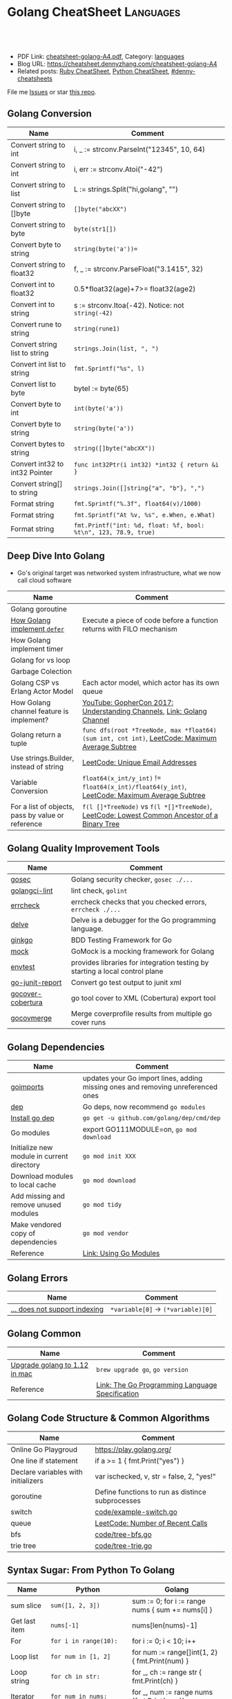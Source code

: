 * Golang CheatSheet                                               :Languages:
:PROPERTIES:
:type:     language
:export_file_name: cheatsheet-golang-A4.pdf
:END:

#+BEGIN_HTML
<a href="https://github.com/dennyzhang/cheatsheet-golang-A4"><img align="right" width="200" height="183" src="https://www.dennyzhang.com/wp-content/uploads/denny/watermark/github.png" /></a>

<div id="the whole thing" style="overflow: hidden;">
<div style="float: left; padding: 5px"> <a href="https://www.linkedin.com/in/dennyzhang001"><img src="https://www.dennyzhang.com/wp-content/uploads/sns/linkedin.png" alt="linkedin" /></a></div>
<div style="float: left; padding: 5px"><a href="https://github.com/dennyzhang"><img src="https://www.dennyzhang.com/wp-content/uploads/sns/github.png" alt="github" /></a></div>
<div style="float: left; padding: 5px"><a href="https://www.dennyzhang.com/slack" target="_blank" rel="nofollow"><img src="https://www.dennyzhang.com/wp-content/uploads/sns/slack.png" alt="slack"/></a></div>
</div>

<br/><br/>
<a href="http://makeapullrequest.com" target="_blank" rel="nofollow"><img src="https://img.shields.io/badge/PRs-welcome-brightgreen.svg" alt="PRs Welcome"/></a>
#+END_HTML

- PDF Link: [[https://github.com/dennyzhang/cheatsheet-golang-A4/blob/master/cheatsheet-golang-A4.pdf][cheatsheet-golang-A4.pdf]], Category: [[https://cheatsheet.dennyzhang.com/category/languages/][languages]]
- Blog URL: https://cheatsheet.dennyzhang.com/cheatsheet-golang-A4
- Related posts: [[https://cheatsheet.dennyzhang.com/cheatsheet-ruby-A4][Ruby CheatSheet]], [[https://cheatsheet.dennyzhang.com/cheatsheet-python-A4][Python CheatSheet]], [[https://github.com/topics/denny-cheatsheets][#denny-cheatsheets]]

File me [[https://github.com/dennyzhang/cheatsheet-golang-A4/issues][Issues]] or star [[https://github.com/dennyzhang/cheatsheet-golang-A4][this repo]].
** Golang Conversion
| Name                           | Comment                                                         |
|--------------------------------+-----------------------------------------------------------------|
| Convert string to int          | i, _ := strconv.ParseInt("12345", 10, 64)                       |
| Convert string to int          | i, err := strconv.Atoi("-42")                                   |
| Convert string to list         | L := strings.Split("hi,golang", "")                             |
| Convert string to []byte       | =[]byte("abcXX")=                                               |
| Convert string to byte         | =byte(str1[])=                                                  |
| Convert byte to string         | =string(byte('a'))==                                            |
| Convert string to float32      | f, _ := strconv.ParseFloat("3.1415", 32)                        |
| Convert int to float32         | 0.5*float32(age)+7>= float32(age2)                              |
| Convert int to string          | s := strconv.Itoa(-42). Notice: not =string(-42)=               |
| Convert rune to string         | =string(rune1)=                                                 |
| Convert string list to string  | =strings.Join(list, ", ")=                                      |
| Convert int list to string     | =fmt.Sprintf("%s", l)=                                          |
| Convert list to byte           | byteI := byte(65)                                               |
| Convert byte to int            | =int(byte('a'))=                                                |
| Convert byte to string         | =string(byte('a'))=                                             |
| Convert bytes to string        | =string([]byte("abcXX"))=                                       |
| Convert int32 to int32 Pointer | =func int32Ptr(i int32) *int32 { return &i }=                   |
| Convert string[] to string     | =strings.Join([]string{"a", "b"}, ",")=                         |
| Format string                  | =fmt.Sprintf("%.3f", float64(v)/1000)=                          |
| Format string                  | =fmt.Sprintf("At %v, %s", e.When, e.What)=                      |
| Format string                  | =fmt.Printf("int: %d, float: %f, bool: %t\n", 123, 78.9, true)= |

** Deep Dive Into Golang
- Go's original target was networked system infrastructure, what we now call cloud software
| Name                                              | Comment                                                                                        |
|---------------------------------------------------+------------------------------------------------------------------------------------------------|
| Golang goroutine                                  |                                                                                                |
| [[https://medium.com/a-journey-with-go/go-how-does-defer-statement-work-1a9492689b6e][How Golang implement =defer=]]                      | Execute a piece of code before a function returns with FILO mechanism                          |
| How Golang implement timer                        |                                                                                                |
| Golang for vs loop                                |                                                                                                |
| Garbage Colection                                 |                                                                                                |
| Golang CSP vs Erlang Actor Model                  | Each actor model, which actor has its own queue                                                |
|---------------------------------------------------+------------------------------------------------------------------------------------------------|
| How Golang channel feature is implement?          | [[https://www.youtube.com/watch?v=KBZlN0izeiY][YouTube: GopherCon 2017: Understanding Channels]], [[https://draveness.me/golang/docs/part3-runtime/ch06-concurrency/golang-channel/][Link: Golang Channel]]                          |
| Golang return a tuple                             | =func dfs(root *TreeNode, max *float64) (sum int, cnt int)=, [[https://code.dennyzhang.com/maximum-average-subtree][LeetCode: Maximum Average Subtree]] |
| Use strings.Builder, instead of string            | [[https://code.dennyzhang.com/unique-email-addresses][LeetCode: Unique Email Addresses]]                                                               |
| Variable Conversion                               | =float64(x_int/y_int)= != =float64(x_int)/float64(y_int)=, [[https://code.dennyzhang.com/maximum-average-subtree][LeetCode: Maximum Average Subtree]]   |
| For a list of objects, pass by value or reference | =f(l []*TreeNode)= vs =f(l *[]*TreeNode)=, [[https://code.dennyzhang.com/lowest-common-ancestor-of-a-binary-tree][LeetCode: Lowest Common Ancestor of a Binary Tree]]   |
** Golang Quality Improvement Tools
| Name              | Comment                                                                      |
|-------------------+------------------------------------------------------------------------------|
| [[https://github.com/securego/gosec][gosec]]             | Golang security checker, =gosec ./...=                                       |
| [[https://github.com/golangci/golangci-lint/tree/master/cmd/golangci-lint][golangci-lint]]     | lint check, =golint=                                                         |
| [[https://github.com/kisielk/errcheck][errcheck]]          | errcheck checks that you checked errors, =errcheck ./...=                    |
| [[https://github.com/go-delve/delve][delve]]             | Delve is a debugger for the Go programming language.                         |
| [[https://github.com/onsi/ginkgo/tree/master/ginkgo][ginkgo]]            | BDD Testing Framework for Go                                                 |
| [[https://github.com/golang/mock][mock]]              | GoMock is a mocking framework for Golang                                     |
| [[https://godoc.org/sigs.k8s.io/controller-runtime/pkg/envtest][envtest]]           | provides libraries for integration testing by starting a local control plane |
| [[https://github.com/jstemmer/go-junit-report/tree/master][go-junit-report]]   | Convert go test output to junit xml                                          |
| [[https://github.com/t-yuki/gocover-cobertura/tree/master][gocover-cobertura]] | go tool cover to XML (Cobertura) export tool                                 |
| [[https://github.com/wadey/gocovmerge/tree/master][gocovmerge]]        | Merge coverprofile results from multiple go cover runs                       |
** Golang Dependencies
| Name                                       | Comment                                                                          |
|--------------------------------------------+----------------------------------------------------------------------------------|
| [[https://godoc.org/golang.org/x/tools/cmd/goimports][goimports]]                                  | updates your Go import lines, adding missing ones and removing unreferenced ones |
| [[https://github.com/golang/dep/tree/master/cmd/dep][dep]]                                        | Go deps, now recommend =go modules=                                              |
| [[https://golang.github.io/dep/docs/installation.html][Install go dep]]                             | =go get -u github.com/golang/dep/cmd/dep=                                        |
| Go modules                                 | export GO111MODULE=on, =go mod download=                                         |
| Initialize new module in current directory | =go mod init XXX=                                                                |
| Download modules to local cache            | =go mod download=                                                                |
| Add missing and remove unused modules      | =go mod tidy=                                                                    |
| Make vendored copy of dependencies         | =go mod vendor=                                                                  |
| Reference                                  | [[https://blog.golang.org/using-go-modules][Link: Using Go Modules]]                                                           |

** Golang Errors
| Name                          | Comment                            |
|-------------------------------+------------------------------------|
| [[https://flaviocopes.com/golang-does-not-support-indexing/][... does not support indexing]] | =*variable[0]= -> =(*variable)[0]= |

** Golang Common
| Name                          | Comment                                         |
|-------------------------------+-------------------------------------------------|
| [[https://www.grailbox.com/2019/02/installing-go-1-12-on-macos-high-sierra/][Upgrade golang to 1.12 in mac]] | =brew upgrade go=, =go version=                 |
| Reference                     | [[https://golang.org/ref/spec][Link: The Go Programming Language Specification]] |

** Golang Code Structure & Common Algorithms
| Name                                | Comment                                          |
|-------------------------------------+--------------------------------------------------|
| Online Go Playgroud                 | https://play.golang.org/                         |
| One line if statement               | if a >= 1 { fmt.Print("yes") }                   |
| Declare variables with initializers | var ischecked, v, str  = false, 2, "yes!"        |
| goroutine                           | Define functions to run as distince subprocesses |
| switch                              | [[https://github.com/dennyzhang/cheatsheet-golang-A4/blob/master/code/example-switch.go][code/example-switch.go]]                           |
| queue                               | [[https://code.dennyzhang.com/number-of-recent-calls][LeetCode: Number of Recent Calls]]                 |
| bfs                                 | [[https://github.com/dennyzhang/cheatsheet-golang-A4/blob/master/code/tree-bfs.go][code/tree-bfs.go]]                                 |
| trie tree                           | [[https://github.com/dennyzhang/cheatsheet-golang-A4/blob/master/code/tree-trie.go][code/tree-trie.go]]                                |
#+BEGIN_HTML
<a href="https://cheatsheet.dennyzhang.com"><img align="right" width="185" height="37" src="https://raw.githubusercontent.com/dennyzhang/cheatsheet.dennyzhang.com/master/images/cheatsheet_dns.png"></a>
#+END_HTML
** Syntax Sugar: From Python To Golang
| Name           | Python                                   | Golang                                           |
|----------------+------------------------------------------+--------------------------------------------------|
| sum slice      | =sum([1, 2, 3])=                         | sum := 0; for i := range nums { sum += nums[i] } |
| Get last item  | =nums[-1]=                               | nums[len(nums)-1]                                |
| For            | =for i in range(10):=                    | for i := 0; i < 10; i++                          |
| Loop list      | =for num in [1, 2]=                      | for num := range[]int{1, 2} { fmt.Print(num) }   |
| Loop string    | =for ch in str:=                         | for _, ch := range str { fmt.Print(ch) }         |
| Iterator       | =for num in nums:=                       | for _, num := range nums {fmt.Print(num)}        |
| While          | =while isOK:=                            | =for isOK=                                       |
| Check ch range | =ord(ch) in range(ord('a'), ord('z')+1)= | ch >='a' && ch <='z'                             |
| Get min        | =min(2, 6, 5)=                           |                                                  |
| Check is nil   | =root is None=                           | root == nil                                      |
| Reverse list   | =nums[::-1]=                             | Need to create your own function. Weird!         |
** Surprises In Golang
| Name                             | Comment                 |
|----------------------------------+-------------------------|
| [[https://github.com/golang/go/issues/448][Modulus returns negative numbers]] | In golang, -3 % 2 == -1 |
** Golang Array/List/Slice
| Name                                   | Comment                                        |
|----------------------------------------+------------------------------------------------|
| Make a array                           | var a [2]string; a[0]="hello"; a[1]="world"    |
| Create array with given values         | l := [6]int{2, 3, 7, 5, 11, 13}                |
| Create array with given values         | l := []string{"a", "c", "b", "d"}              |
| Create dynamically-sized arrays        | a := make([]int, 5)                            |
| Create dynamically-sized arrays        | a := make([]int, 1, 5) // 5 is capacity        |
| Sort string array                      | =sort.Strings(l); fmt.Print(l)=                |
| Sort int array                         | =sort.Ints(l)= //in-place change               |
| Golang sort one array by another array | [[https://code.dennyzhang.com/largest-values-from-labels][LeetCode: Largest Values From Labels]]           |
| [[https://stackoverflow.com/questions/37695209/golang-sort-slice-ascending-or-descending/40932847][Sort in descending order]]               | =sort.Sort(sort.Reverse(sort.IntSlice(keys)))= |
| Append item                            | l = append(l, "e")                             |
| Append items                           | l = append(l, "e", "b", "c")                   |
| Append item to head/prepend            | =l = append([]string{"a"}, l...)=              |
| Remove last item                       | =l = l[:len(l)-1]=                             |
| Remove item by index                   | =l = append(l[0:1], l[2:]...)=                 |
| Slices of a array                      | =var l2 = l[1:3]= // Notice: it's a reference  |
| Copy a list                            | b := make([]int, len(a)); copy(b, a)           |
| Join two lists                         | =l1 = append(l1, l2...)=                       |
| Use pointer of array list              | [[https://github.com/dennyzhang/cheatsheet-golang-A4/blob/master/code/pointer-array.go][code/pointer-array.go]]                          |
** Golang String
| Name                         | Comment                                                         |
|------------------------------+-----------------------------------------------------------------|
| Format string                | =fmt.Sprintf("At %v, %s", e.When, e.What)=                      |
| Format string                | =fmt.Printf("int: %d, float: %f, bool: %t\n", 123, 78.9, true)= |
| [[https://stackoverflow.com/questions/25637440/how-to-pad-a-number-with-zeros-when-printing][Padding zero]]                 | =fmt.Printf("%02d:%02d", 2, 10)=                                |
| Split string                 | =var L = strings.Split("hi,golang", ",")=                       |
| Replace string               | =var str2 = strings.Replace("hi,all", ",", ";", -1)=            |
| Replace string               | =strings.Replace("aaaa", "a", "b", 2)= //bbaa                   |
| Split string by separator    | =strings.Split(path, " ")=                                      |
| Count characters             | =strings.Count("test", "t")=                                    |
| Substring                    | =strings.Index("test", "e")=                                    |
| Join string                  | =strings.Join([]string{"a","b"}, "-")=                          |
| Repeat string                | =strings.Repeat("a", 2)= // aa                                  |
| Lower string                 | =strings.ToLower("TEST")=                                       |
| Trim whitespace in two sides | =strings.TrimSpace("\t Hello world!\n ")=                       |
| Trim trailing whitespace     | =strings.TrimRight("\t Hello world!\n ", "\n ")=                |
| Concact string               | =fmt.Sprintf("%s%s", str1, str2)=                               |
| Reference                    | [[https://golang.org/pkg/strings/][Link: package strings]]                                           |
** Golang Integer/Float
| Name                  | Comment                          |
|-----------------------+----------------------------------|
| Int max               | MaxInt32 = 1<<31 - 1 [[https://golang.org/pkg/math/][golang math]] |
| Int min               | MinInt32 = -1 << 31 [[https://golang.org/pkg/math/][golang math]]  |
| Pass int as reference | [[https://code.dennyzhang.com/binary-tree-longest-consecutive-sequence][sample code]]                      |
** Golang Env
| Name      | Comment                                                       |
|-----------+---------------------------------------------------------------|
| GOPATH    | It is called as the workspace directory for Go programs       |
| [[https://www.programming-books.io/essential/go/gopath-goroot-gobin-d6da4b8481f94757bae43be1fdfa9e73][GOROOT]]    | The location of your Go installation. No need to set any more |
| =go env=  | Show a full list of environment variables                     |
| Reference | [[https://www.programming-books.io/essential/go/gopath-goroot-gobin-d6da4b8481f94757bae43be1fdfa9e73][Link: GOPATH, GOROOT, GOBIN]]                                   |
** Golang Package management
| Name               | Comment                             |
|--------------------+-------------------------------------|
| go mod             | [[https://github.com/golang/go/wiki/Modules][Link: go modules]]                    |
| go get fix         | =GO111MODULE=off go get -fix ./...= |
| go mod replace url | go mod edit -replace...             |
** Golang Ascii
| Name                | Comment                                          |
|---------------------+--------------------------------------------------|
| get character ascii | =byte('0')=                                      |
| ascii offset        | =fmt.Println(string('B' + byte('a')-byte('A')))= |
** Golang Dict/Hashmap/Map
| Name                      | Comment                                                  |
|---------------------------+----------------------------------------------------------|
| Create dict               | =map[string]int{"a": 1, "b": 2}=                         |
| Create dict               | =make(map[string]int)=                                   |
| Check existence           | _, ok := m[k]                                            |
| Delete key                | =delete(m, "k1")=                                        |
| Create a map of lists     | m := make(map[string][]string)                           |
| Get keys of a map         | Loop the dictionary and append the key to a list         |
| Use (x, y) as hashmap key | m[[2]int{2, 2}] = true, [[https://github.com/dennyzhang/cheatsheet-golang-A4/blob/master/code/example-hashmap-arraykey.go][code/example-hashmap-arraykey.go]] |

** Golang Networking
| Name        | Comment              |
|-------------+----------------------|
| golang http | [[https://github.com/dennyzhang/cheatsheet-golang-A4/blob/master/code/example-http.go][code/example-http.go]] |

** Golang Goroutines
| Name            | Comment                   |
|-----------------+---------------------------|
| Basic goroutine | [[https://github.com/dennyzhang/cheatsheet-golang-A4/blob/master/code/example-goroutine.go][code/example-goroutine.go]] |
#+BEGIN_HTML
<a href="https://cheatsheet.dennyzhang.com"><img align="right" width="185" height="37" src="https://raw.githubusercontent.com/dennyzhang/cheatsheet.dennyzhang.com/master/images/cheatsheet_dns.png"></a>
#+END_HTML
** Golang Inteface
| Name                                                       | Comment                       |
|------------------------------------------------------------+-------------------------------|
| Hash map with both key and value dynamic                   | =map[interface{}]interface{}= |
| Define and use interface                                   | [[https://github.com/dennyzhang/cheatsheet-golang-A4/blob/master/code/example-interface.go][code/example-interface.go]]     |
| Convert map[interface {}]interface {} to map[string]string | [[https://github.com/dennyzhang/cheatsheet-golang-A4/blob/master/code/interface-conversion.go][code/interface-conversion.go]]  |
** Golang Files & Folders
| Name        | Comment                    |
|-------------+----------------------------|
| Read files  | [[https://github.com/dennyzhang/cheatsheet-golang-A4/blob/master/code/example-read-file.go][code/example-read-file.go]] |
| Write files | [[https://github.com/dennyzhang/cheatsheet-golang-A4/blob/master/code/example-write-file.go][code/example-write-file.go]] |
** Golang Math
| Name      | Comment                                     |
|-----------+---------------------------------------------|
| pow(2, 3) | =int(math.Pow(2, 3))= // Default is float64 |
| sqrt      | =math.Sqrt(100)=                            |
| [[https://gobyexample.com/random-numbers][Get rand]]  | =rand.Intn(100)=, =rand.Float64()=          |
** Golang Bit Operator & Math
| Name        | Comment                                     |
|-------------+---------------------------------------------|
| Shift left  | =fmt.Print(1 << 10)= // 1024                |
| Shift right | =fmt.Print(1024 >> 3)= // 128               |
** Golang BBD Testing
| Name                  | Summary                                                                   |
|-----------------------+---------------------------------------------------------------------------|
| ginkgo                | BDD Testing Framework for Go http://onsi.github.io/ginkgo/                |
| [[https://www.howtoinstall.co/en/ubuntu/xenial/golang-ginkgo-dev][Ubuntu install ginkgo]] | =apt-get install golang-ginkgo-dev=                                       |
| [[http://onsi.github.io/gomega][gomega]]                | Ginkgo's Preferred Matcher Library                                        |
| Add tags to tests     | =// +build availability=, =go test -v --tags=availability ./test/e2e/...= |
** Golang Misc
| Name                       | Comment                                                   |
|----------------------------+-----------------------------------------------------------|
| [[https://gobyexample.com/timeouts][Golang sleep]]               | =time.Sleep(4* time.Second)=                              |
| [[https://golang.org/pkg/log/][Golang logging]]             | =import "log"=, =log.Info=, =log.Print=, =log.Error(err)= |
| [[https://stackoverflow.com/questions/25927660/how-to-get-the-current-function-name][Golang print function name]] | =runtime.Callers=                                         |
** More Resources
https://play.golang.org/

https://tour.golang.org/list

https://golang.org/doc/

https://github.com/a8m/go-lang-cheat-sheet

 License: Code is licensed under [[https://www.dennyzhang.com/wp-content/mit_license.txt][MIT License]].
#+BEGIN_HTML
 <a href="https://cheatsheet.dennyzhang.com"><img align="right" width="201" height="268" src="https://raw.githubusercontent.com/USDevOps/mywechat-slack-group/master/images/denny_201706.png"></a>
 <a href="https://cheatsheet.dennyzhang.com"><img align="right" src="https://raw.githubusercontent.com/dennyzhang/cheatsheet.dennyzhang.com/master/images/cheatsheet_dns.png"></a>

 <a href="https://www.linkedin.com/in/dennyzhang001"><img align="bottom" src="https://www.dennyzhang.com/wp-content/uploads/sns/linkedin.png" alt="linkedin" /></a>
 <a href="https://github.com/dennyzhang"><img align="bottom"src="https://www.dennyzhang.com/wp-content/uploads/sns/github.png" alt="github" /></a>
 <a href="https://www.dennyzhang.com/slack" target="_blank" rel="nofollow"><img align="bottom" src="https://www.dennyzhang.com/wp-content/uploads/sns/slack.png" alt="slack"/></a>
#+END_HTML
* org-mode configuration                                           :noexport:
#+STARTUP: overview customtime noalign logdone showall
#+DESCRIPTION:
#+KEYWORDS:
#+LATEX_HEADER: \usepackage[margin=0.6in]{geometry}
#+LaTeX_CLASS_OPTIONS: [8pt]
#+LATEX_HEADER: \usepackage[english]{babel}
#+LATEX_HEADER: \usepackage{lastpage}
#+LATEX_HEADER: \usepackage{fancyhdr}
#+LATEX_HEADER: \pagestyle{fancy}
#+LATEX_HEADER: \fancyhf{}
#+LATEX_HEADER: \rhead{Updated: \today}
#+LATEX_HEADER: \rfoot{\thepage\ of \pageref{LastPage}}
#+LATEX_HEADER: \lfoot{\href{https://github.com/dennyzhang/cheatsheet-golang-A4}{GitHub: https://github.com/dennyzhang/cheatsheet-golang-A4}}
#+LATEX_HEADER: \lhead{\href{https://cheatsheet.dennyzhang.com/cheatsheet-golang-A4}{Blog URL: https://cheatsheet.dennyzhang.com/cheatsheet-golang-A4}}
#+AUTHOR: Denny Zhang
#+EMAIL:  denny@dennyzhang.com
#+TAGS: noexport(n)
#+PRIORITIES: A D C
#+OPTIONS:   H:3 num:t toc:nil \n:nil @:t ::t |:t ^:t -:t f:t *:t <:t
#+OPTIONS:   TeX:t LaTeX:nil skip:nil d:nil todo:t pri:nil tags:not-in-toc
#+EXPORT_EXCLUDE_TAGS: exclude noexport
#+SEQ_TODO: TODO HALF ASSIGN | DONE BYPASS DELEGATE CANCELED DEFERRED
#+LINK_UP:
#+LINK_HOME:
* #  --8<-------------------------- separator ------------------------>8-- :noexport:
* DONE Code snippets                                               :noexport:
  CLOSED: [2018-11-17 Sat 12:12]
- Create 2D arrays
#+BEGIN_SRC go
// static
board := [][]string{
         []string{"_", "_", "_"},
         []string{"_", "_", "_"},
         []string{"_", "_", "_"},
}

// dynamic
a := make([][]uint8, dy)
for i := range a {
    a[i] = make([]uint8, dx)
}
#+END_SRC

- Logging
#+BEGIN_SRC go
import "github.com/op/go-logging"
log := logging.MustGetLogger("my-app")
log.Info("Some info...")
log.Warning("Some warning...")
log.Error("Some error!")
log.Critical("Some critical!")
#+END_SRC

- struct
#+BEGIN_SRC go
type Point struct {
  X, Y int
}

var (
  v1 = Point{10, 8}
  v2 = Point{X: 1}  // Y would be 0
  v3 = Point{}      // Both X and Y is 0
  p  = &Point{10, 8} // reference: type *Point
)

func main() {
  fmt.Println(p, v1, v2, v3)
}
#+END_SRC

- Print Map

#+BEGIN_SRC go
import "encoding/json"

b, err := json.MarshalIndent(x, "", "  ")
fmt.Println(string(b))
#+END_SRC

#+BEGIN_SRC go
for key := range record {
   fmt.Printf("key: %s, value: %s\n", key, record[key])
}
#+END_SRC

- Print TreeNode
#+BEGIN_SRC go
func printTreeNodePreOrder(root *TreeNode) {
    if root == nil { return }
    fmt.Println(root.Val)
    if root.Left != nil { printTreeNodePreOrder(root.Left) }
    if root.Right != nil { printTreeNodePreOrder(root.Right) }
}
#+END_SRC

- Goroutines & Channels
#+BEGIN_SRC go
// Goroutines
go func() {
  // do something
}
#+END_SRC

#+BEGIN_SRC go
// Channels
c := make(chan T [, capacity ])
c <- t // blocks on unbuffered channels until another routine receives the value

d := <-c // blocks on unbuffered channels until another routine sends the value

close(c)
#+END_SRC
* DONE [#A] Go by Example: Sorting by Functions                    :noexport:
  CLOSED: [2018-04-17 Tue 11:06]
https://stackoverflow.com/questions/28999735/what-is-the-shortest-way-to-simply-sort-an-array-of-structs-by-arbitrary-field
https://gobyexample.com/sorting-by-functions

sort.Slice(planets, func(i, j int) bool {
  return planets[i].Axis < planets[j].Axis
})
* DONE golang struct                                               :noexport:
  CLOSED: [2018-04-16 Mon 23:10]
https://tour.golang.org/moretypes/2
package main

import "fmt"

type Vertex struct {
	X int
	Y int
}

func main() {
	fmt.Println(Vertex{1, 2})
}
* DONE golang log package                                          :noexport:
  CLOSED: [2018-07-03 Tue 11:23]
* DONE go get -t to retrieve the packages referenced in your code  :noexport:
  CLOSED: [2018-07-04 Wed 10:02]
http://onsi.github.io/gomega/
#+BEGIN_EXAMPLE
$ cd /path/to/my/app
$ go get -t ./...
#+END_EXAMPLE
* DONE [#A] golang workspace                             :IMPORTANT:noexport:
  CLOSED: [2018-07-05 Thu 14:40]
https://golang.org/doc/code.html#Workspaces
* DONE go get github package with specific version: go dep         :noexport:
  CLOSED: [2018-07-11 Wed 09:25]
https://gist.github.com/subfuzion/12342599e26f5094e4e2d08e9d4ad50d

dep init
dep ensure
dep ensure --add github.com/gorilla/websocket@1.2.0

https://stackoverflow.com/questions/24855081/how-do-i-import-a-specific-version-of-a-package-using-go-get
https://github.com/golang/go/issues/21933
https://github.com/golang/dep
https://github.com/golang/go/wiki/PackagePublishing
* DONE golang invalid character '\n' in string literal             :noexport:
  CLOSED: [2018-08-01 Wed 17:26]
https://stackoverflow.com/questions/38977555/error-embedding-n-into-a-string-literal
#+BEGIN_SRC go
separator := `\n    `
#+END_SRC

or
#+BEGIN_SRC go
separator := "\\n    "
#+END_SRC
* Golang                                                    :noexport:Coding:
:PROPERTIES:
:type:   Language
:END:

- Packages
| Name     | Comment                      |
|----------+------------------------------|
| strconv  | 字符串和基本数据类型间的转换 |
| fmt      | 格式化的IO输出               |
| io       | 原始的IO操作                 |
| bufio    | 实现缓冲的IO操作             |
| sort     | 对数组和集合的排序           |
| os       | 操作系统接口包               |
| sync     | 同步包                       |
| flag     | 命令行解析                   |
| templete | 数据模板                     |
| http     | HTTP服务实现包               |
| reflect  | 反射包                       |
| exec     | 执行外部命令包               |
** #  --8<-------------------------- separator ------------------------>8-- :noexport:
** DONE golang json
  CLOSED: [2018-04-07 Sat 19:10]
Marshalling to JSON
#+BEGIN_SRC go
import "encoding/json"
data := []int{1,2,3,4,5}
json.Marshal(data)
Marshalling structs
type Object struct {
    ExportedField string `json:"exported_field"`
}
json.Marshal(&Object{
    ExportedField: "some info",
})
// {"exported_field":"some info"}
#+END_SRC
** DONE golang one line if
  CLOSED: [2018-04-08 Sun 12:29]
var c int
if c = b; a > b {
    c = a
}
** Install Golang
*** HALF Ubuntu install Go 1.6 by source code
https://www.digitalocean.com/community/tutorials/how-to-install-go-1-6-on-ubuntu-14-04

cd /tmp/
curl -O https://storage.googleapis.com/golang/go1.6.linux-amd64.tar.gz
tar -xvf go1.6.linux-amd64.tar.gz
mv go /usr/local

export GOROOT=/usr/local/go
export PATH=$PATH:$GOROOT/bin

go version
*** install go
sudo easy_install mercurial

hg clone -u release https://go.googlecode.com/hg/ go

cd go/src

./all.bash
**** DONE 安装the parser generator Bison: sudo apt-get install bison :noexport:
 CLOSED: [2011-09-29 Thu 10:53]
Bison is a general-purpose parser generator that converts an annotated context-free grammar into an LALR or GLR parser for that grammar. Once you are proficient with Bison, you can use it to develop a wide range of language parsers, from those used in simple desk calculators to complex programming languages.

http://www.techsww.com/tutorials/operating_systems/linux/tools/installing_bison_gnu_parser_generator_ubuntu_linux.php\\
::Techs Worldwide:: Installing Bison (GNU Parser Generator) on Ubuntu Linux
***** ./all.bash Cannot find 'bison' on search path.
denny@ubuntu:/tmp/google-go/go/src$ ./all.bash
Cannot find 'bison' on search path.
See http://golang.org/doc/install.html#ctools
*** TODO Ubuntu 16.04 install google golang
https://www.digitalocean.com/community/tutorials/how-to-install-go-1-6-on-ubuntu-16-04
https://medium.com/@patdhlk/how-to-install-go-1-8-on-ubuntu-16-04-710967aa53c9
** Golang regexp
*** DONE [#B] regexp允许大小写
  CLOSED: [2013-02-12 Tue 01:16]
http://www.datamation.com/open-source/ubuntu-what-theyre-doing-right-and-wrong-1.html
	title := regexp.MustCompile(`<title>([^<]*)</title>`).FindAllStringSubmatch(content, -1)

<TITLE>Ubuntu: What They're Doing Right and Wrong - Datamation</title>

/home/denny/go/src/pkg/regexp/exec_test.go
*** DONE Regex to match any character including new lines ?(m)
  CLOSED: [2013-02-12 Tue 01:17]
http://stackoverflow.com/questions/8303488/regex-to-match-any-character-including-new-lines
** basic use
#+BEGIN_EXAMPLE
Go is an expressive, concurrent, garbage-collected programming language.

Go所需的内存和执行占用空间要比C和C++高得多
在Go中可以实现原始且直接控制内存访问.

Go语言最初定位于网络服务器`存储系统和数据库的程序设计,同时在语言中包含并发构造体,以方便的帮助开发者创建并行任务.

现有的语言都没有针对多核心处理器进行优化,为了解决此类编程问题,Google工程师们开发了Go语言.
#+END_EXAMPLE
*** [#A] go的个人感悟                                              :noexport:
- 数组的切片功能
- 指针和引用依然存在
- 相较于继承,Go鼓励使用组合和委派
- 多返回值: 函数返回多维变量
- 每行代码没有结束符
- channel的消息队列
*** The Go compilers support three instruction sets.               :noexport:
#+begin_example
amd64 (a.k.a. x86-64); 6g,6l,6c,6a
 The most mature implementation. The compiler has an effective optimizer (registerizer) and generates good code (although gccgo can do noticeably better sometimes).
386 (a.k.a. x86 or x86-32); 8g,8l,8c,8a
 Comparable to the amd64 port.
arm (a.k.a. ARM); 5g,5l,5c,5a
 Incomplete. It only supports Linux binaries, the optimizer is incomplete, and floating point uses the VFP unit. However, all tests pass. Work on the optimizer is continuing. Tested against a Nexus One.
#+end_example
*** Environment variables                                          :noexport:
#+begin_example


 http://golang.org/doc/install.html\\
The Go compilation environment can be customized by environment variables. None are required by the build, but you may wish to set them to override the defaults.

$GOROOT
 The root of the Go tree, often $HOME/go. This defaults to the parent of the directory where all.bash is run. If you choose not to set $GOROOT, you must run gomake instead of make or gmake when developing Go programs using the conventional makefiles.
$GOROOT_FINAL
 The value assumed by installed binaries and scripts when $GOROOT is not set. It defaults to the value used for $GOROOT. If you want to build the Go tree in one location but move it elsewhere after the build, set $GOROOT_FINAL to the eventual location.
$GOOS and $GOARCH
 The name of the target operating system and compilation architecture. These default to the values of $GOHOSTOS and $GOHOSTARCH respectively (described below).

 Choices for $GOOS are linux, freebsd, darwin (Mac OS X 10.5 or 10.6), and windows (Windows, an incomplete port). Choices for $GOARCH are amd64 (64-bit x86, the most mature port), 386 (32-bit x86), and arm (32-bit ARM, an incomplete port). The valid combinations of $GOOS and $GOARCH are:
 	$GOOS 	$GOARCH
 	darwin 	386
 	darwin 	amd64
 	freebsd 	386
 	freebsd 	amd64
 	linux 	386
 	linux 	amd64
 	linux 	arm 	incomplete
 	windows 	386 	incomplete
$GOHOSTOS and $GOHOSTARCH
 The name of the host operating system and compilation architecture. These default to the local system's operating system and architecture.

 Valid choices are the same as for $GOOS and $GOARCH, listed above. The specified values must be compatible with the local system. For example, you should not set $GOHOSTARCH to arm on an x86 system.
$GOBIN
 The location where binaries will be installed. The default is $GOROOT/bin. After installing, you will want to arrange to add this directory to your $PATH, so you can use the tools.
$GOARM (arm, default=6)
 The ARM architecture version the run-time libraries should target. ARMv6 cores have more efficient synchronization primitives. Setting $GOARM to 5 will compile the run-time libraries using just SWP instructions that work on older architectures as well. Running v6 code on an older core will cause an illegal instruction trap.

Note that $GOARCH and $GOOS identify the target environment, not the environment you are running on. In effect, you are always cross-compiling. By architecture, we mean the kind of binaries that the target environment can run: an x86-64 system running a 32-bit-only operating system must set GOARCH to 386, not amd64.

If you choose to override the defaults, set these variables in your shell profile ($HOME/.bashrc, $HOME/.profile, or equivalent). The settings might look something like this:

export GOROOT=$HOME/go
export GOARCH=386
export GOOS=linux
#+end_example
** useful link
 http://www.oschina.net/question/12_7902\\
 编程语言 Google Go 的初级读本 - 讨论区 - 开源中国社区
 http://golang.org/#package%20main%0A%0Aimport%20%22fmt%22%0A%0Afunc%20main%28%29%20{%0A%09fmt.Println%28%22Hello%2C%20%E4%B8%96%E7%95%8C%22%29%0A}%0A\\
 The Go Programming Language
** TODO [#A] Channel提供一个FIFO通信队列
channel的阻塞行为并非永远是最佳的.该语言提供了两种对其进行定制的方式:

 1. 程序员可以指定缓冲大小--想缓冲的channel发送消息不会阻塞,除非缓冲已满,同样从缓冲的channel读取也不会阻塞,除非缓 冲是空的.
 2. 该语言同时还提供了不会被阻塞的发送和接收的能力,而操作成功是仍然要报告.
*** 通过两个channel实现, fabonaci计算                               :Sample:
#+begin_src go
// Copyright 2009 The Go Authors. All rights reserved.
// Use of this source code is governed by a BSD-style
// license that can be found in the LICENSE file.

// Compute Fibonacci numbers with two goroutines
// that pass integers back and forth. No actual
// concurrency, just threads and synchronization
// and foreign code on multiple pthreads.

package main

import (
	big "gmp"
	"runtime"
)

func fibber(c chan *big.Int, out chan string, n int64) {
	// Keep the fibbers in dedicated operating system
	// threads, so that this program tests coordination
	// between pthreads and not just goroutines.
	runtime.LockOSThread()

	i := big.NewInt(n)
	if n == 0 {
		c <- i
	}
	for {
		j := <-c
		out <- j.String()
		i.Add(i, j)
		c <- i
	}
}

func main() {
	c := make(chan *big.Int)
	out := make(chan string)
	go fibber(c, out, 0)
	go fibber(c, out, 1)
	for i := 0; i < 200; i++ {
		println(<-out)
	}
}
#+end_src
** TODO 没有shell的交互式运行
** TODO =与:=的区别是什么
** DONE golang write file: ioutil.WriteFile("out.html", []byte(content_str), 0644)
   CLOSED: [2013-02-06 Wed 18:12]
** concat two arrays or slices
https://groups.google.com/forum/?fromgroups=#!topic/golang-nuts/mRUD0KffSG4
#+begin_example
Assuming slices of ints, you can do (not really tested):

func concat(old1, old2 []int) []int {
   newslice := make([]int, len(old1) + len(old2))
   copy(newslice, old1)
   copy(newslice[len(old1):], old2)
   return newslice
}

A fun little exercise might be to write

func concat(slices ...[]int) []int

That is, a function to concatenate efficiently an arbitrary number of slices, as opposed to just two.
#+end_example
** 注意if...else...缩进
#+begin_src go
		if object == "content" {
			content = action(content, from_str, end_str)
		} else {
			title = action(title, from_str, end_str)
		}
#+end_src
** DONE golang中anonymous function避免了不少超短函数的问题
  CLOSED: [2013-02-08 Fri 10:47]
#+begin_src go
var generator = map[string] Stringy {
	"http://haowenz.com/a/bl/": Generator_haowenzcom_1,

	// RSS feed
	"http://www.36kr.com/feed": func(url string) []Task { return generator_rss(url,
			"<link>(http://www.36kr.com/p/[0-9]*.html)</link>") },
}

#+end_src
** DONE golang与C/C++不同, package不同文件定义的include没有先后顺序的依赖问题
   CLOSED: [2013-02-08 Fri 10:48]
** DONE [#B] 使用golang后,深刻怀念erlang的lists:sort, lists:map之类的功能
  CLOSED: [2013-02-08 Fri 10:48]
#+begin_src go
func Generator_haowenzcom_1(url string) []Task {
	tasks := make([]Task, 0)
        _, content := webcrawler.Webcrawler(url)
        content = webcrawler.Filter_content(content,"当前位置", "首页")
        match_strings := regexp.MustCompile("#.*耽美微小说.*日期.*点击.*</span>").FindAllStringSubmatch(content, -1)
        for i := range match_strings {
		record_string := match_strings[i][0]
		//fmt.Print(record_string)
                url_match_record := regexp.MustCompile("# <a href=\"([^\"]*)\"").FindAllStringSubmatch(record_string, -1)
		// fmt.Print("\nurl:"+url_match_record[0][1]+"\n")
		tasks = append(tasks, Task{url_match_record[0][1]})

                // date_match_record := regexp.MustCompile("日期:</small>([0-9-: ]*)").FindAllStringSubmatch(record_string, -1)
		// fmt.Print("\ndate:"+date_match_record[0][1]+"\n")

                // count_match_record := regexp.MustCompile("</small>([0-9]*) </span>").FindAllStringSubmatch(record_string, -1)
		// fmt.Print("\ncount:"+count_match_record[0][1]+"\n")
        }

	//fmt.Print(tasks)

        return tasks
}
#+end_src
** DONE golang允许两个函数名相同,但大小写不一样的情况; 但不允许函数重载
  CLOSED: [2013-02-09 Sat 10:25]
#+begin_src go
package main

import (
	"fmt"
)
func test1() string {
	return "test1"
}

func Test1() string {
	return "Test1"
}
func main() {
	fmt.Printf(test1())
	fmt.Printf("\n")
	fmt.Printf(Test1())
	fmt.Printf("\n")
}
#+end_src
** # --8<-------------------------- separator ------------------------>8--
** DONE getopt
   CLOSED: [2013-02-12 Tue 13:30]
http://stackoverflow.com/questions/1714236/getopt-like-behavior-in-go

go run ./test.go -help -version --monkey business
#+begin_src go
package main
import ("fmt"; "os")
func main() {
	i := 0
	for _,arg := range os.Args {
		if arg == "-help" {
			fmt.Printf ("I need somebody\n")
		} else if arg == "-version" {
			fmt.Printf ("Version Zero\n")
		} else {
			fmt.Printf("arg %d: %s\n", i, os.Args[i])
		}
                i = i + 1
	}
}
#+end_src

#+begin_src go
func parse_opt(args []string) bool {
        // go run ./src/main.go --fetch_url "http://haowenz.com/a/bl/list_4_4.html" --shall_generator --dst_dir "webcrawler_raw_haowenz"
        // go run ./src/main.go --fetch_url "http://haowenz.com/a/bl/2013/2608.html" --dst_dir "webcrawler_raw_haowenz"
	count := len(args)
	for i := 0; i<count; i++ {
                switch args[i] {
                case "--dst_dir":
                        dst_dir = args[i+1]
                        i = i + 1
                case "--fetch_url":
                        fetch_url = args[i+1]
                        i = i + 1
                case "--shall_generator":
                        shall_generator = true
                default:
                        fmt.Printf("Error: Unknown option for " + args[i])
                }
	}
        return true
}
#+end_src
** DONE golang print current function and current line
  CLOSED: [2013-02-12 Tue 14:32]
  http://stackoverflow.com/questions/4947705/go-is-there-a-way-to-get-the-source-code-filename-and-line-number-in-go

/home/denny/go/src/pkg/runtime/extern.go
#+begin_src go
package main
import ("fmt"
	"runtime"
)
func test() bool {
	_, file, line, _ := runtime.Caller(3)
	fmt.Print(file)
	fmt.Print("\n")
	fmt.Print(line)
	fmt.Print("\n")

	return true
}

func main() {
	test()
}
#+end_src
** DONE golang http get set header
  CLOSED: [2013-02-13 Wed 17:17]
http://stackoverflow.com/questions/12864302/how-to-set-headers-in-http-get-request
#+begin_src go
	client := &http.Client{}
	req, err := http.NewRequest("GET", url, nil)
	req.Header.Set("Cookie", "q_c0=\"NDBiMDcyYzEyYTE0ZjA5N2U4NmE3NTRjNzNlN2FlYTh8aG45U1QwM0FBcldGYXNqNw==|1360513150|122c5023e9667a713c9d34f91b104309754323a0\"") // TODO
	errorHandler(err)
	resp, err := client.Do(req)
#+end_src
** DONE golang read file
   CLOSED: [2013-02-17 Sun 00:03]
http://stackoverflow.com/questions/5884154/golang-read-text-file-into-string-array-and-write
#+begin_src go
func test_url(url string) bool {
	tmp_file := "/tmp/test"
        bytes, err := ioutil.ReadFile(tmp_file)
        if err == nil {
		fmt.Print(string(bytes))
		fmt.Print("\n")
        }
        return true
}
#+end_src
** DONE [#A] [讨论] golang convert html entity to Unicode         :IMPORTANT:
  CLOSED: [2013-02-17 Sun 17:42]
#+begin_src go
package main
import ("fmt"
	"html/template"
	"strconv"
)

func main() {
	fmt.Print("\ncontent:\n")
	fmt.Print(template.HTMLEscapeString("\\u987e"))

	fmt.Print("\ncontent:\n")
	fmt.Print(template.HTMLEscapeString("\u987e"))
	fmt.Print("\nend\n")

        content := "\\u987e"
	i, _ := strconv.ParseUint(content[2:], 16, 0)
	fmt.Print(string(i))
	fmt.Print("\n")

	fmt.Print("\nend\n")
}
#+end_src
** DONE 简化golang的for语句
   CLOSED: [2013-02-23 Sat 17:18]
#+begin_src go
package main
import ("fmt"
)

func test() {
	entries := []string{"hello", "world"}
	for i, entry:= range entries {
		fmt.Print(i)
		fmt.Print(" "+entry+"\n")
	}

}
func main() {
	test()
}
#+end_src
** DONE [#B] golang defer可能会修改函数返回值
  CLOSED: [2013-02-19 Tue 16:37]
http://blog.golang.org/2010/08/defer-panic-and-recover.html#Blog1
#+begin_src go
package main
import ("fmt"
)

func c() (i int) {
    defer func() { i++ }()
    return 1
}

func main() {
	fmt.Println(c())
}

#+end_src
** DONE golang为什么下面代码创建的acl是0775, 而不是0777: 因为父目录不是777, 可通过syscall的unmask来解决
   CLOSED: [2013-07-25 Thu 22:09]
*** test code
#+begin_src go
package main
import ("fmt"
	"os"
)
func write_data(fname_data string, data string) bool {
	fmt.Printf("\n============ write file:" + fname_data+" ===============\n")
	f_data, err := os.OpenFile(fname_data, os.O_WRONLY | os.O_CREATE | os.O_TRUNC, 0777)
        if err != nil {
                panic(err)
        }
	defer f_data.Close()

	_, err = f_data.WriteString(data)
	if err != nil {
		panic(err)
	}

	return true
}

func main() {
	write_data("/tmp/test", "afdafd")
	fmt.Print("\nend\n")
}
#+end_src
*** console shot
#+begin_example
denny@denny-Vostro-1014:~$  go run ./test.go

============ write file:/tmp/test ===============

end
denny@denny-Vostro-1014:~$ ls -lt /tmp/test
-rwxrwxr-x 1 denny denny 6 Feb 18 14:08 /tmp/test
#+end_example
** [#A] golang Defer: commonly used to simplify functions that perform various clean-up actions.
** DONE go: undefined: sync.Pool: upgrade to go 1.3+
   CLOSED: [2017-06-13 Tue 11:22]
https://stackoverflow.com/questions/26236734/go-error-undefined-sync-pool-when-installing-go-mtpfs
In order to use the go-fuse library you'll need to use a Go version of at least 1.3.
** DONE package os/exec: unrecognized import path "os/exec" (import path does not begin with hostname)
   CLOSED: [2017-06-13 Tue 11:29]
https://groups.google.com/forum/#!topic/golang-nuts/ml3C0MuHNUI
C:\go\bin is not a valid GOROOT. Don't set GOROOT and you should be fine.
** TODO ubuntu upgrade google go
** #  --8<-------------------------- separator ------------------------>8-- :noexport:
** [#A] Goroutine是轻量级的并行程序执行路径,与线程,coroutine或者进程类似 :Important:
http://www.oschina.net/question/12_7902\\

#+begin_example


Goroutine是轻量级的并行程序执行路径,与线程,coroutine或者进程类似.然而,它们彼此相当不同,因此Go作者决定给它一个新的 名字并 放弃其它术语可能隐含的意义.

创建一个goroutine来运行名为DoThis的函数十分简单:

go DoThis() // but do not wait for it to complete

匿名的函数可以这样使用:

go func() {
 for { /* do something forever */ }
}() // Note that the function must be invoked

这些goroutine将会通过Go运行时而映射到适当的操作系统原语(比如,POSIX线程).
#+end_example
** 重要网页                                                        :noexport:
*** [#A] web page: The Go Programming Language Specification
#+BEGIN_EXAMPLE
http://golang.org/doc/go_spec.html\\
#+END_EXAMPLE
**** wecontent                                                     :noexport:
#+begin_example
Location: http://golang.org/doc/go_spec.html
The Go Programming Language

  * Home
  * Getting Started
  * Documentation
  * Contributing
  * Community

References: Packages | Commands | Specification

The Go Programming Language Specification

Version of July 14, 2011

Introduction

This is a reference manual for the Go programming language. For more information and other
documents, see http://golang.org.

Go is a general-purpose language designed with systems programming in mind. It is strongly typed
and garbage-collected and has explicit support for concurrent programming. Programs are constructed
from packages, whose properties allow efficient management of dependencies. The existing
implementations use a traditional compile/link model to generate executable binaries.

The grammar is compact and regular, allowing for easy analysis by automatic tools such as
integrated development environments.

Notation

The syntax is specified using Extended Backus-Naur Form (EBNF):

Production  = production_name "=" [ Expression ] "." .
Expression  = Alternative { "|" Alternative } .
Alternative = Term { Term } .
Term        = production_name | token [ "..." token ] | Group | Option | Repetition .
Group       = "(" Expression ")" .
Option      = "[" Expression "]" .
Repetition  = "{" Expression "}" .

Productions are expressions constructed from terms and the following operators, in increasing
precedence:

|   alternation
()  grouping
[]  option (0 or 1 times)
{}  repetition (0 to n times)

Lower-case production names are used to identify lexical tokens. Non-terminals are in CamelCase.
Lexical symbols are enclosed in double quotes "" or back quotes ``.

The form a ... b represents the set of characters from a through b as alternatives. The horizontal
ellipis ... is also used elsewhere in the spec to informally denote various enumerations or code
snippets that are not further specified. The character ... (as opposed to the three characters ...)
is not a token of the Go language.

Source code representation

Source code is Unicode text encoded in UTF-8. The text is not canonicalized, so a single accented
code point is distinct from the same character constructed from combining an accent and a letter;
those are treated as two code points. For simplicity, this document will use the term character to
refer to a Unicode code point.

Each code point is distinct; for instance, upper and lower case letters are different characters.

Implementation restriction: For compatibility with other tools, a compiler may disallow the NUL
character (U+0000) in the source text.

Characters

The following terms are used to denote specific Unicode character classes:

newline        = /* the Unicode code point U+000A */ .
unicode_char   = /* an arbitrary Unicode code point except newline */ .
unicode_letter = /* a Unicode code point classified as "Letter" */ .
unicode_digit  = /* a Unicode code point classified as "Decimal Digit" */ .

In The Unicode Standard 6.0, Section 4.5 "General Category" defines a set of character categories.
Go treats those characters in category Lu, Ll, Lt, Lm, or Lo as Unicode letters, and those in
category Nd as Unicode digits.

Letters and digits

The underscore character _ (U+005F) is considered a letter.

letter        = unicode_letter | "_" .
decimal_digit = "0" ... "9" .
octal_digit   = "0" ... "7" .
hex_digit     = "0" ... "9" | "A" ... "F" | "a" ... "f" .

Lexical elements

Comments

There are two forms of comments:

 1. Line comments start with the character sequence // and stop at the end of the line. A line
    comment acts like a newline.
 2. General comments start with the character sequence /* and continue through the character
    sequence */. A general comment that spans multiple lines acts like a newline, otherwise it acts
    like a space.

Comments do not nest.

Tokens

Tokens form the vocabulary of the Go language. There are four classes: identifiers, keywords,
operators and delimiters, and literals. White space, formed from spaces (U+0020), horizontal tabs
(U+0009), carriage returns (U+000D), and newlines (U+000A), is ignored except as it separates
tokens that would otherwise combine into a single token. Also, a newline or end of file may trigger
the insertion of a semicolon. While breaking the input into tokens, the next token is the longest
sequence of characters that form a valid token.

Semicolons

The formal grammar uses semicolons ";" as terminators in a number of productions. Go programs may
omit most of these semicolons using the following two rules:

 1. When the input is broken into tokens, a semicolon is automatically inserted into the token
    stream at the end of a non-blank line if the line's final token is

      + an identifier
      + an integer, floating-point, imaginary, character, or string literal
      + one of the keywords break, continue, fallthrough, or return
      + one of the operators and delimiters ++, --, ), ], or }
 2. To allow complex statements to occupy a single line, a semicolon may be omitted before a
    closing ")" or "}".

To reflect idiomatic use, code examples in this document elide semicolons using these rules.

Identifiers

Identifiers name program entities such as variables and types. An identifier is a sequence of one
or more letters and digits. The first character in an identifier must be a letter.

identifier = letter { letter | unicode_digit } .

a
_x9
ThisVariableIsExported
αβ

Some identifiers are predeclared.

Keywords

The following keywords are reserved and may not be used as identifiers.

break        default      func         interface    select
case         defer        go           map          struct
chan         else         goto         package      switch
const        fallthrough  if           range        type
continue     for          import       return       var

Operators and Delimiters

The following character sequences represent operators, delimiters, and other special tokens:

+    &     +=    &=     &&    ==    !=    (    )
-    |     -=    |=     ||    <     <=    [    ]
#    ^     *=    ^=     <-    >     >=    {    }
/    <<    /=    <<=    ++    =     :=    ,    ;
%    >>    %=    >>=    --    !     ...   .    :
     &^          &^=

Integer literals

An integer literal is a sequence of digits representing an integer constant. An optional prefix
sets a non-decimal base: 0 for octal, 0x or 0X for hexadecimal. In hexadecimal literals, letters
a-f and A-F represent values 10 through 15.

int_lit     = decimal_lit | octal_lit | hex_lit .
decimal_lit = ( "1" ... "9" ) { decimal_digit } .
octal_lit   = "0" { octal_digit } .
hex_lit     = "0" ( "x" | "X" ) hex_digit { hex_digit } .

42
0600
0xBadFace
170141183460469231731687303715884105727

Floating-point literals

A floating-point literal is a decimal representation of a floating-point constant. It has an
integer part, a decimal point, a fractional part, and an exponent part. The integer and fractional
part comprise decimal digits; the exponent part is an e or E followed by an optionally signed
decimal exponent. One of the integer part or the fractional part may be elided; one of the decimal
point or the exponent may be elided.

float_lit = decimals "." [ decimals ] [ exponent ] |
            decimals exponent |
            "." decimals [ exponent ] .
decimals  = decimal_digit { decimal_digit } .
exponent  = ( "e" | "E" ) [ "+" | "-" ] decimals .

0.
72.40
072.40  // == 72.40
2.71828
1.e+0
6.67428e-11
1E6
.25
.12345E+5

Imaginary literals

An imaginary literal is a decimal representation of the imaginary part of a complex constant. It
consists of a floating-point literal or decimal integer followed by the lower-case letter i.

imaginary_lit = (decimals | float_lit) "i" .

0i
011i  // == 11i
0.i
2.71828i
1.e+0i
6.67428e-11i
1E6i
.25i
.12345E+5i

Character literals

A character literal represents an integer constant, typically a Unicode code point, as one or more
characters enclosed in single quotes. Within the quotes, any character may appear except single
quote and newline. A single quoted character represents itself, while multi-character sequences
beginning with a backslash encode values in various formats.

The simplest form represents the single character within the quotes; since Go source text is
Unicode characters encoded in UTF-8, multiple UTF-8-encoded bytes may represent a single integer
value. For instance, the literal 'a' holds a single byte representing a literal a, Unicode U+0061,
value 0x61, while 'ä' holds two bytes (0xc3 0xa4) representing a literal a-dieresis, U+00E4, value
0xe4.

Several backslash escapes allow arbitrary values to be represented as ASCII text. There are four
ways to represent the integer value as a numeric constant: \x followed by exactly two hexadecimal
digits; \u followed by exactly four hexadecimal digits; \U followed by exactly eight hexadecimal
digits, and a plain backslash \ followed by exactly three octal digits. In each case the value of
the literal is the value represented by the digits in the corresponding base.

Although these representations all result in an integer, they have different valid ranges. Octal
escapes must represent a value between 0 and 255 inclusive. Hexadecimal escapes satisfy this
condition by construction. The escapes \u and \U represent Unicode code points so within them some
values are illegal, in particular those above 0x10FFFF and surrogate halves.

After a backslash, certain single-character escapes represent special values:

\a   U+0007 alert or bell
\b   U+0008 backspace
\f   U+000C form feed
\n   U+000A line feed or newline
\r   U+000D carriage return
\t   U+0009 horizontal tab
\v   U+000b vertical tab
\\   U+005c backslash
\'   U+0027 single quote  (valid escape only within character literals)
\"   U+0022 double quote  (valid escape only within string literals)

All other sequences starting with a backslash are illegal inside character literals.

char_lit         = "'" ( unicode_value | byte_value ) "'" .
unicode_value    = unicode_char | little_u_value | big_u_value | escaped_char .
byte_value       = octal_byte_value | hex_byte_value .
octal_byte_value = `\` octal_digit octal_digit octal_digit .
hex_byte_value   = `\` "x" hex_digit hex_digit .
little_u_value   = `\` "u" hex_digit hex_digit hex_digit hex_digit .
big_u_value      = `\` "U" hex_digit hex_digit hex_digit hex_digit
                           hex_digit hex_digit hex_digit hex_digit .
escaped_char     = `\` ( "a" | "b" | "f" | "n" | "r" | "t" | "v" | `\` | "'" | `"` ) .

'a'
'ä'
'本'
'\t'
'\000'
'\007'
'\377'
'\x07'
'\xff'
'\u12e4'
'\U00101234'

String literals

A string literal represents a string constant obtained from concatenating a sequence of characters.
There are two forms: raw string literals and interpreted string literals.

Raw string literals are character sequences between back quotes ``. Within the quotes, any
character is legal except back quote. The value of a raw string literal is the string composed of
the uninterpreted characters between the quotes; in particular, backslashes have no special meaning
and the string may span multiple lines.

Interpreted string literals are character sequences between double quotes "". The text between the
quotes, which may not span multiple lines, forms the value of the literal, with backslash escapes
interpreted as they are in character literals (except that \' is illegal and \" is legal). The
three-digit octal (\nnn) and two-digit hexadecimal (\xnn) escapes represent individual bytes of the
resulting string; all other escapes represent the (possibly multi-byte) UTF-8 encoding of
individual characters. Thus inside a string literal \377 and \xFF represent a single byte of value
0xFF=255, while ÿ, \u00FF, \U000000FF and \xc3\xbf represent the two bytes 0xc3 0xbf of the UTF-8
encoding of character U+00FF.

string_lit             = raw_string_lit | interpreted_string_lit .
raw_string_lit         = "`" { unicode_char | newline } "`" .
interpreted_string_lit = `"` { unicode_value | byte_value } `"` .

`abc`  // same as "abc"
`\n
\n`    // same as "\\n\n\\n"
"\n"
""
"Hello, world!\n"
"日本語"
"\u65e5本\U00008a9e"
"\xff\u00FF"

These examples all represent the same string:

"日本語"                                 // UTF-8 input text
`日本語`                                 // UTF-8 input text as a raw literal
"\u65e5\u672c\u8a9e"                    // The explicit Unicode code points
"\U000065e5\U0000672c\U00008a9e"        // The explicit Unicode code points
"\xe6\x97\xa5\xe6\x9c\xac\xe8\xaa\x9e"  // The explicit UTF-8 bytes

If the source code represents a character as two code points, such as a combining form involving an
accent and a letter, the result will be an error if placed in a character literal (it is not a
single code point), and will appear as two code points if placed in a string literal.

Constants

There are boolean constants, integer constants, floating-point constants, complex constants, and
string constants. Integer, floating-point, and complex constants are collectively called numeric
constants.

A constant value is represented by an integer, floating-point, imaginary, character, or string
literal, an identifier denoting a constant, a constant expression, a conversion with a result that
is a constant, or the result value of some built-in functions such as unsafe.Sizeof applied to any
value, cap or len applied to some expressions, real and imag applied to a complex constant and
complex applied to numeric constants. The boolean truth values are represented by the predeclared
constants true and false. The predeclared identifier iota denotes an integer constant.

In general, complex constants are a form of constant expression and are discussed in that section.

Numeric constants represent values of arbitrary precision and do not overflow.

Constants may be typed or untyped. Literal constants, true, false, iota, and certain constant
expressions containing only untyped constant operands are untyped.

A constant may be given a type explicitly by a constant declaration or conversion, or implicitly
when used in a variable declaration or an assignment or as an operand in an expression. It is an
error if the constant value cannot be represented as a value of the respective type. For instance,
3.0 can be given any integer or any floating-point type, while 2147483648.0 (equal to 1<<31) can be
given the types float32, float64, or uint32 but not int32 or string.

There are no constants denoting the IEEE-754 infinity and not-a-number values, but the math package
's Inf, NaN, IsInf, and IsNaN functions return and test for those values at run time.

Implementation restriction: A compiler may implement numeric constants by choosing an internal
representation with at least twice as many bits as any machine type; for floating-point values,
both the mantissa and exponent must be twice as large.

Types

A type determines the set of values and operations specific to values of that type. A type may be
specified by a (possibly qualified) type name (§Qualified identifier, §Type declarations) or a type
literal, which composes a new type from previously declared types.

Type      = TypeName | TypeLit | "(" Type ")" .
TypeName  = QualifiedIdent .
TypeLit   = ArrayType | StructType | PointerType | FunctionType | InterfaceType |
        SliceType | MapType | ChannelType .

Named instances of the boolean, numeric, and string types are predeclared. Composite types-array,
struct, pointer, function, interface, slice, map, and channel types-may be constructed using type
literals.

The static type (or just type) of a variable is the type defined by its declaration. Variables of
interface type also have a distinct dynamic type, which is the actual type of the value stored in
the variable at run-time. The dynamic type may vary during execution but is always assignable to
the static type of the interface variable. For non-interface types, the dynamic type is always the
static type.

Each type T has an underlying type: If T is a predeclared type or a type literal, the corresponding
underlying type is T itself. Otherwise, T's underlying type is the underlying type of the type to
which T refers in its type declaration.

   type T1 string
   type T2 T1
   type T3 []T1
   type T4 T3

The underlying type of string, T1, and T2 is string. The underlying type of []T1, T3, and T4 is []
T1.

Method sets

A type may have a method set associated with it (§Interface types, §Method declarations). The
method set of an interface type is its interface. The method set of any other named type T consists
of all methods with receiver type T. The method set of the corresponding pointer type *T is the set
of all methods with receiver *T or T (that is, it also contains the method set of T). Any other
type has an empty method set. In a method set, each method must have a unique name.

Boolean types

A boolean type represents the set of Boolean truth values denoted by the predeclared constants true
and false. The predeclared boolean type is bool.

Numeric types

A numeric type represents sets of integer or floating-point values. The predeclared
architecture-independent numeric types are:

uint8       the set of all unsigned  8-bit integers (0 to 255)
uint16      the set of all unsigned 16-bit integers (0 to 65535)
uint32      the set of all unsigned 32-bit integers (0 to 4294967295)
uint64      the set of all unsigned 64-bit integers (0 to 18446744073709551615)

int8        the set of all signed  8-bit integers (-128 to 127)
int16       the set of all signed 16-bit integers (-32768 to 32767)
int32       the set of all signed 32-bit integers (-2147483648 to 2147483647)
int64       the set of all signed 64-bit integers (-9223372036854775808 to 9223372036854775807)

float32     the set of all IEEE-754 32-bit floating-point numbers
float64     the set of all IEEE-754 64-bit floating-point numbers

complex64   the set of all complex numbers with float32 real and imaginary parts
complex128  the set of all complex numbers with float64 real and imaginary parts

byte        familiar alias for uint8

The value of an n-bit integer is n bits wide and represented using two's complement arithmetic.

There is also a set of predeclared numeric types with implementation-specific sizes:

uint     either 32 or 64 bits
int      same size as uint
uintptr  an unsigned integer large enough to store the uninterpreted bits of a pointer value

To avoid portability issues all numeric types are distinct except byte, which is an alias for
uint8. Conversions are required when different numeric types are mixed in an expression or
assignment. For instance, int32 and int are not the same type even though they may have the same
size on a particular architecture.

String types

A string type represents the set of string values. Strings behave like arrays of bytes but are
immutable: once created, it is impossible to change the contents of a string. The predeclared
string type is string.

The elements of strings have type byte and may be accessed using the usual indexing operations. It
is illegal to take the address of such an element; if s[i] is the ith byte of a string, &s[i] is
invalid. The length of string s can be discovered using the built-in function len. The length is a
compile-time constant if s is a string literal.

Array types

An array is a numbered sequence of elements of a single type, called the element type. The number
of elements is called the length and is never negative.

ArrayType   = "[" ArrayLength "]" ElementType .
ArrayLength = Expression .
ElementType = Type .

The length is part of the array's type and must be a constant expression that evaluates to a
non-negative integer value. The length of array a can be discovered using the built-in function len
(a). The elements can be indexed by integer indices 0 through the len(a)-1 (§Indexes). Array types
are always one-dimensional but may be composed to form multi-dimensional types.

[32]byte
[2*N] struct { x, y int32 }
[1000]*float64
[3][5]int
[2][2][2]float64  // same as [2]([2]([2]float64))

Slice types

A slice is a reference to a contiguous segment of an array and contains a numbered sequence of
elements from that array. A slice type denotes the set of all slices of arrays of its element type.
The value of an uninitialized slice is nil.

SliceType = "[" "]" ElementType .

Like arrays, slices are indexable and have a length. The length of a slice s can be discovered by
the built-in function len(s); unlike with arrays it may change during execution. The elements can
be addressed by integer indices 0 through len(s)-1 (§Indexes). The slice index of a given element
may be less than the index of the same element in the underlying array.

A slice, once initialized, is always associated with an underlying array that holds its elements. A
slice therefore shares storage with its array and with other slices of the same array; by contrast,
distinct arrays always represent distinct storage.

The array underlying a slice may extend past the end of the slice. The capacity is a measure of
that extent: it is the sum of the length of the slice and the length of the array beyond the slice;
a slice of length up to that capacity can be created by `slicing' a new one from the original slice
(§Slices). The capacity of a slice a can be discovered using the built-in function cap(a).

A new, initialized slice value for a given element type T is made using the built-in function make,
which takes a slice type and parameters specifying the length and optionally the capacity:

make([]T, length)
make([]T, length, capacity)

A call to make allocates a new, hidden array to which the returned slice value refers. That is,
executing

make([]T, length, capacity)

produces the same slice as allocating an array and slicing it, so these two examples result in the
same slice:

make([]int, 50, 100)
new([100]int)[0:50]

Like arrays, slices are always one-dimensional but may be composed to construct higher-dimensional
objects. With arrays of arrays, the inner arrays are, by construction, always the same length;
however with slices of slices (or arrays of slices), the lengths may vary dynamically. Moreover,
the inner slices must be allocated individually (with make).

Struct types

A struct is a sequence of named elements, called fields, each of which has a name and a type. Field
names may be specified explicitly (IdentifierList) or implicitly (AnonymousField). Within a struct,
non-blank field names must be unique.

StructType     = "struct" "{" { FieldDecl ";" } "}" .
FieldDecl      = (IdentifierList Type | AnonymousField) [ Tag ] .
AnonymousField = [ "*" ] TypeName .
Tag            = string_lit .

// An empty struct.
struct {}

// A struct with 6 fields.
struct {
    x, y int
    u float32
    _ float32  // padding
    A *[]int
    F func()
}

A field declared with a type but no explicit field name is an anonymous field (colloquially called
an embedded field). Such a field type must be specified as a type name T or as a pointer to a
non-interface type name *T, and T itself may not be a pointer type. The unqualified type name acts
as the field name.

// A struct with four anonymous fields of type T1, *T2, P.T3 and *P.T4
struct {
    T1        // field name is T1
    *T2       // field name is T2
    P.T3      // field name is T3
    *P.T4     // field name is T4
    x, y int  // field names are x and y
}

The following declaration is illegal because field names must be unique in a struct type:

struct {
    T         // conflicts with anonymous field *T and *P.T
    *T        // conflicts with anonymous field T and *P.T
    *P.T      // conflicts with anonymous field T and *T
}

Fields and methods (§Method declarations) of an anonymous field are promoted to be ordinary fields
and methods of the struct (§Selectors). The following rules apply for a struct type named S and a
type named T:

  * If S contains an anonymous field T, the method set of S includes the method set of T.
  * If S contains an anonymous field *T, the method set of S includes the method set of *T (which
    itself includes the method set of T).
  * If S contains an anonymous field T or *T, the method set of *S includes the method set of *T
    (which itself includes the method set of T).

A field declaration may be followed by an optional string literal tag, which becomes an attribute
for all the fields in the corresponding field declaration. The tags are made visible through a
reflection interface but are otherwise ignored.

// A struct corresponding to the TimeStamp protocol buffer.
// The tag strings define the protocol buffer field numbers.
struct {
    microsec  uint64 "field 1"
    serverIP6 uint64 "field 2"
    process   string "field 3"
}

Pointer types

A pointer type denotes the set of all pointers to variables of a given type, called the base type
of the pointer. The value of an uninitialized pointer is nil.

PointerType = "*" BaseType .
BaseType = Type .
*int
*map[string] *chan int
Function types

A function type denotes the set of all functions with the same parameter and result types. The
value of an uninitialized variable of function type is nil.

FunctionType   = "func" Signature .
Signature      = Parameters [ Result ] .
Result         = Parameters | Type .
Parameters     = "(" [ ParameterList [ "," ] ] ")" .
ParameterList  = ParameterDecl { "," ParameterDecl } .
ParameterDecl  = [ IdentifierList ] [ "..." ] Type .

Within a list of parameters or results, the names (IdentifierList) must either all be present or
all be absent. If present, each name stands for one item (parameter or result) of the specified
type; if absent, each type stands for one item of that type. Parameter and result lists are always
parenthesized except that if there is exactly one unnamed result it may be written as an
unparenthesized type.

The final parameter in a function signature may have a type prefixed with .... A function with such
a parameter is called variadic and may be invoked with zero or more arguments for that parameter.

func()
func(x int)
func() int
func(prefix string, values ...int)
func(a, b int, z float32) bool
func(a, b int, z float32) (bool)
func(a, b int, z float64, opt ...interface{}) (success bool)
func(int, int, float64) (float64, *[]int)
func(n int) func(p *T)

Interface types

An interface type specifies a method set called its interface. A variable of interface type can
store a value of any type with a method set that is any superset of the interface. Such a type is
said to implement the interface. The value of an uninitialized variable of interface type is nil.

InterfaceType      = "interface" "{" { MethodSpec ";" } "}" .
MethodSpec         = MethodName Signature | InterfaceTypeName .
MethodName         = identifier .
InterfaceTypeName  = TypeName .

As with all method sets, in an interface type, each method must have a unique name.

// A simple File interface
interface {
    Read(b Buffer) bool
    Write(b Buffer) bool
    Close()
}

More than one type may implement an interface. For instance, if two types S1 and S2 have the method
set

func (p T) Read(b Buffer) bool { return ... }
func (p T) Write(b Buffer) bool { return ... }
func (p T) Close() { ... }

(where T stands for either S1 or S2) then the File interface is implemented by both S1 and S2,
regardless of what other methods S1 and S2 may have or share.

A type implements any interface comprising any subset of its methods and may therefore implement
several distinct interfaces. For instance, all types implement the empty interface:

interface{}

Similarly, consider this interface specification, which appears within a type declaration to define
an interface called Lock:

type Lock interface {
    Lock()
    Unlock()
}

If S1 and S2 also implement

func (p T) Lock() { ... }
func (p T) Unlock() { ... }

they implement the Lock interface as well as the File interface.

An interface may contain an interface type name T in place of a method specification. The effect is
equivalent to enumerating the methods of T explicitly in the interface.

type ReadWrite interface {
    Read(b Buffer) bool
    Write(b Buffer) bool
}

type File interface {
    ReadWrite  // same as enumerating the methods in ReadWrite
    Lock       // same as enumerating the methods in Lock
    Close()
}

Map types

A map is an unordered group of elements of one type, called the element type, indexed by a set of
unique keys of another type, called the key type. The value of an uninitialized map is nil.

MapType     = "map" "[" KeyType "]" ElementType .
KeyType     = Type .

The comparison operators == and != (§Comparison operators) must be fully defined for operands of
the key type; thus the key type must not be a struct, array or slice. If the key type is an
interface type, these comparison operators must be defined for the dynamic key values; failure will
cause a run-time panic.

map [string] int
map [*T] struct { x, y float64 }
map [string] interface {}

The number of map elements is called its length. For a map m, it can be discovered using the
built-in function len(m) and may change during execution. Elements may be added and removed during
execution using special forms of assignment; and they may be accessed with index expressions.

A new, empty map value is made using the built-in function make, which takes the map type and an
optional capacity hint as arguments:

make(map[string] int)
make(map[string] int, 100)

The initial capacity does not bound its size: maps grow to accommodate the number of items stored
in them, with the exception of nil maps. A nil map is equivalent to an empty map except that no
elements may be added.

Channel types

A channel provides a mechanism for two concurrently executing functions to synchronize execution
and communicate by passing a value of a specified element type. The value of an uninitialized
channel is nil.

ChannelType = ( "chan" [ "<-" ] | "<-" "chan" ) ElementType .

The <- operator specifies the channel direction, send or receive. If no direction is given, the
channel is bi-directional. A channel may be constrained only to send or only to receive by
conversion or assignment.

chan T         // can be used to send and receive values of type T
chan<- float64 // can only be used to send float64s
<-chan int     // can only be used to receive ints

The <- operator associates with the leftmost chan possible:

chan<- chan int     // same as chan<- (chan int)
chan<- <-chan int   // same as chan<- (<-chan int)
<-chan <-chan int   // same as <-chan (<-chan int)
chan (<-chan int)

A new, initialized channel value can be made using the built-in function make, which takes the
channel type and an optional capacity as arguments:

make(chan int, 100)

The capacity, in number of elements, sets the size of the buffer in the channel. If the capacity is
greater than zero, the channel is asynchronous: communication operations succeed without blocking
if the buffer is not full (sends) or not empty (receives), and elements are received in the order
they are sent. If the capacity is zero or absent, the communication succeeds only when both a
sender and receiver are ready. A nil channel is never ready for communication.

A channel may be closed with the built-in function close; the multi-valued assignment form of the
receive operator tests whether a channel has been closed.

Properties of types and values

Type identity

Two types are either identical or different.

Two named types are identical if their type names originate in the same type declaration. A named
and an unnamed type are always different. Two unnamed types are identical if the corresponding type
literals are identical, that is, if they have the same literal structure and corresponding
components have identical types. In detail:

  * Two array types are identical if they have identical element types and the same array length.
  * Two slice types are identical if they have identical element types.
  * Two struct types are identical if they have the same sequence of fields, and if corresponding
    fields have the same names, and identical types, and identical tags. Two anonymous fields are
    considered to have the same name. Lower-case field names from different packages are always
    different.
  * Two pointer types are identical if they have identical base types.
  * Two function types are identical if they have the same number of parameters and result values,
    corresponding parameter and result types are identical, and either both functions are variadic
    or neither is. Parameter and result names are not required to match.
  * Two interface types are identical if they have the same set of methods with the same names and
    identical function types. Lower-case method names from different packages are always different.
    The order of the methods is irrelevant.
  * Two map types are identical if they have identical key and value types.
  * Two channel types are identical if they have identical value types and the same direction.

Given the declarations

type (
    T0 []string
    T1 []string
    T2 struct { a, b int }
    T3 struct { a, c int }
    T4 func(int, float64) *T0
    T5 func(x int, y float64) *[]string
)

these types are identical:

T0 and T0
[]int and []int
struct { a, b *T5 } and struct { a, b *T5 }
func(x int, y float64) *[]string and func(int, float64) (result *[]string)

T0 and T1 are different because they are named types with distinct declarations; func(int, float64)
*T0 and func(x int, y float64) *[]string are different because T0 is different from []string.
Assignability

A value x is assignable to a variable of type T ("x is assignable to T") in any of these cases:

  * x's type is identical to T.
  * x's type V and T have identical underlying types and at least one of V or T is not a named
    type.
  * T is an interface type and x implements T.
  * x is a bidirectional channel value, T is a channel type, x's type V and T have identical
    element types, and at least one of V or T is not a named type.
  * x is the predeclared identifier nil and T is a pointer, function, slice, map, channel, or
    interface type.
  * x is an untyped constant representable by a value of type T.

If T is a struct type with non-exported fields, the assignment must be in the same package in which
T is declared, or x must be the receiver of a method call. In other words, a struct value can be
assigned to a struct variable only if every field of the struct may be legally assigned
individually by the program, or if the assignment is initializing the receiver of a method of the
struct type.

Any value may be assigned to the blank identifier.

Blocks

A block is a sequence of declarations and statements within matching brace brackets.

Block = "{" { Statement ";" } "}" .

In addition to explicit blocks in the source code, there are implicit blocks:

 1. The universe block encompasses all Go source text.
 2. Each package has a package block containing all Go source text for that package.
 3. Each file has a file block containing all Go source text in that file.
 4. Each if, for, and switch statement is considered to be in its own implicit block.
 5. Each clause in a switch or select statement acts as an implicit block.

Blocks nest and influence scoping.

Declarations and scope

A declaration binds a non-blank identifier to a constant, type, variable, function, or package.
Every identifier in a program must be declared. No identifier may be declared twice in the same
block, and no identifier may be declared in both the file and package block.

Declaration   = ConstDecl | TypeDecl | VarDecl .
TopLevelDecl  = Declaration | FunctionDecl | MethodDecl .

The scope of a declared identifier is the extent of source text in which the identifier denotes the
specified constant, type, variable, function, or package.

Go is lexically scoped using blocks:

 1. The scope of a predeclared identifier is the universe block.
 2. The scope of an identifier denoting a constant, type, variable, or function (but not method)
    declared at top level (outside any function) is the package block.
 3. The scope of an imported package identifier is the file block of the file containing the import
    declaration.
 4. The scope of an identifier denoting a function parameter or result variable is the function
    body.
 5. The scope of a constant or variable identifier declared inside a function begins at the end of
    the ConstSpec or VarSpec (ShortVarDecl for short variable declarations) and ends at the end of
    the innermost containing block.
 6. The scope of a type identifier declared inside a function begins at the identifier in the
    TypeSpec and ends at the end of the innermost containing block.

An identifier declared in a block may be redeclared in an inner block. While the identifier of the
inner declaration is in scope, it denotes the entity declared by the inner declaration.

The package clause is not a declaration; the package name does not appear in any scope. Its purpose
is to identify the files belonging to the same package and to specify the default package name for
import declarations.

Label scopes

Labels are declared by labeled statements and are used in the break, continue, and goto statements
(§Break statements, §Continue statements, §Goto statements). It is illegal to define a label that
is never used. In contrast to other identifiers, labels are not block scoped and do not conflict
with identifiers that are not labels. The scope of a label is the body of the function in which it
is declared and excludes the body of any nested function.

Predeclared identifiers

The following identifiers are implicitly declared in the universe block:

Basic types:
    bool byte complex64 complex128 float32 float64
    int8 int16 int32 int64 string uint8 uint16 uint32 uint64

Architecture-specific convenience types:
    int uint uintptr

Constants:
    true false iota

Zero value:
    nil

Functions:
    append cap close complex copy imag len
    make new panic print println real recover

Exported identifiers

An identifier may be exported to permit access to it from another package using a qualified
identifier. An identifier is exported if both:

 1. the first character of the identifier's name is a Unicode upper case letter (Unicode class
    "Lu"); and
 2. the identifier is declared in the package block or denotes a field or method of a type declared
    in that block.

All other identifiers are not exported.

Blank identifier

The blank identifier, represented by the underscore character _, may be used in a declaration like
any other identifier but the declaration does not introduce a new binding.

Constant declarations

A constant declaration binds a list of identifiers (the names of the constants) to the values of a
list of constant expressions. The number of identifiers must be equal to the number of expressions,
and the nth identifier on the left is bound to the value of the nth expression on the right.

ConstDecl      = "const" ( ConstSpec | "(" { ConstSpec ";" } ")" ) .
ConstSpec      = IdentifierList [ [ Type ] "=" ExpressionList ] .

IdentifierList = identifier { "," identifier } .
ExpressionList = Expression { "," Expression } .

If the type is present, all constants take the type specified, and the expressions must be
assignable to that type. If the type is omitted, the constants take the individual types of the
corresponding expressions. If the expression values are untyped constants, the declared constants
remain untyped and the constant identifiers denote the constant values. For instance, if the
expression is a floating-point literal, the constant identifier denotes a floating-point constant,
even if the literal's fractional part is zero.

const Pi float64 = 3.14159265358979323846
const zero = 0.0             // untyped floating-point constant
const (
    size int64 = 1024
    eof = -1             // untyped integer constant
)
const a, b, c = 3, 4, "foo"  // a = 3, b = 4, c = "foo", untyped integer and string constants
const u, v float32 = 0, 3    // u = 0.0, v = 3.0

Within a parenthesized const declaration list the expression list may be omitted from any but the
first declaration. Such an empty list is equivalent to the textual substitution of the first
preceding non-empty expression list and its type if any. Omitting the list of expressions is
therefore equivalent to repeating the previous list. The number of identifiers must be equal to the
number of expressions in the previous list. Together with the iota constant generator this
mechanism permits light-weight declaration of sequential values:

const (
    Sunday = iota
    Monday
    Tuesday
    Wednesday
    Thursday
    Friday
    Partyday
    numberOfDays  // this constant is not exported
)

Iota

Within a constant declaration, the predeclared identifier iota represents successive untyped
integer constants. It is reset to 0 whenever the reserved word const appears in the source and
increments after each ConstSpec. It can be used to construct a set of related constants:

const (  // iota is reset to 0
    c0 = iota  // c0 == 0
    c1 = iota  // c1 == 1
    c2 = iota  // c2 == 2
)

const (
    a = 1 << iota  // a == 1 (iota has been reset)
    b = 1 << iota  // b == 2
    c = 1 << iota  // c == 4
)

const (
    u         = iota * 42  // u == 0     (untyped integer constant)
    v float64 = iota * 42  // v == 42.0  (float64 constant)
    w         = iota * 42  // w == 84    (untyped integer constant)
)

const x = iota  // x == 0 (iota has been reset)
const y = iota  // y == 0 (iota has been reset)

Within an ExpressionList, the value of each iota is the same because it is only incremented after
each ConstSpec:

const (
    bit0, mask0 = 1 << iota, 1 << iota - 1  // bit0 == 1, mask0 == 0
    bit1, mask1                             // bit1 == 2, mask1 == 1
    _, _                                    // skips iota == 2
    bit3, mask3                             // bit3 == 8, mask3 == 7
)

This last example exploits the implicit repetition of the last non-empty expression list.

Type declarations

A type declaration binds an identifier, the type name, to a new type that has the same underlying
type as an existing type. The new type is different from the existing type.

TypeDecl     = "type" ( TypeSpec | "(" { TypeSpec ";" } ")" ) .
TypeSpec     = identifier Type .

type IntArray [16]int

type (
    Point struct { x, y float64 }
    Polar Point
)

type TreeNode struct {
    left, right *TreeNode
    value *Comparable
}

type Cipher interface {
    BlockSize() int
    Encrypt(src, dst []byte)
    Decrypt(src, dst []byte)
}

The declared type does not inherit any methods bound to the existing type, but the method set of an
interface type or of elements of a composite type remains unchanged:

// A Mutex is a data type with two methods, Lock and Unlock.
type Mutex struct         { /* Mutex fields */ }
func (m *Mutex) Lock()    { /* Lock implementation */ }
func (m *Mutex) Unlock()  { /* Unlock implementation */ }

// NewMutex has the same composition as Mutex but its method set is empty.
type NewMutex Mutex

// The method set of the base type of PtrMutex remains unchanged,
// but the method set of PtrMutex is empty.
type PtrMutex *Mutex

// The method set of *PrintableMutex contains the methods
// Lock and Unlock bound to its anonymous field Mutex.
type PrintableMutex struct {
    Mutex
}

// MyCipher is an interface type that has the same method set as Cipher.
type MyCipher Cipher

A type declaration may be used to define a different boolean, numeric, or string type and attach
methods to it:

type TimeZone int

const (
    EST TimeZone = -(5 + iota)
    CST
    MST
    PST
)

func (tz TimeZone) String() string {
    return fmt.Sprintf("GMT+%dh", tz)
}

Variable declarations

A variable declaration creates a variable, binds an identifier to it and gives it a type and
optionally an initial value.

VarDecl     = "var" ( VarSpec | "(" { VarSpec ";" } ")" ) .
VarSpec     = IdentifierList ( Type [ "=" ExpressionList ] | "=" ExpressionList ) .

var i int
var U, V, W float64
var k = 0
var x, y float32 = -1, -2
var (
    i int
    u, v, s = 2.0, 3.0, "bar"
)
var re, im = complexSqrt(-1)
var _, found = entries[name]  // map lookup; only interested in "found"

If a list of expressions is given, the variables are initialized by assigning the expressions to
the variables (§Assignments) in order; all expressions must be consumed and all variables
initialized from them. Otherwise, each variable is initialized to its zero value.

If the type is present, each variable is given that type. Otherwise, the types are deduced from the
assignment of the expression list.

If the type is absent and the corresponding expression evaluates to an untyped constant, the type
of the declared variable is bool, int, float64, or string respectively, depending on whether the
value is a boolean, integer, floating-point, or string constant:

var b = true    // t has type bool
var i = 0       // i has type int
var f = 3.0     // f has type float64
var s = "OMDB"  // s has type string

Short variable declarations

A short variable declaration uses the syntax:

ShortVarDecl = IdentifierList ":=" ExpressionList .

It is a shorthand for a regular variable declaration with initializer expressions but no types:

"var" IdentifierList = ExpressionList .

i, j := 0, 10
f := func() int { return 7 }
ch := make(chan int)
r, w := os.Pipe(fd)  // os.Pipe() returns two values
_, y, _ := coord(p)  // coord() returns three values; only interested in y coordinate

Unlike regular variable declarations, a short variable declaration may redeclare variables provided
they were originally declared in the same block with the same type, and at least one of the non-
blank variables is new. As a consequence, redeclaration can only appear in a multi-variable short
declaration. Redeclaration does not introduce a new variable; it just assigns a new value to the
original.

field1, offset := nextField(str, 0)
field2, offset := nextField(str, offset)  // redeclares offset

Short variable declarations may appear only inside functions. In some contexts such as the
initializers for if, for, or switch statements, they can be used to declare local temporary
variables (§Statements).

Function declarations

A function declaration binds an identifier to a function (§Function types).

FunctionDecl = "func" identifier Signature [ Body ] .
Body         = Block .

A function declaration may omit the body. Such a declaration provides the signature for a function
implemented outside Go, such as an assembly routine.

func min(x int, y int) int {
    if x < y {
        return x
    }
    return y
}

func flushICache(begin, end uintptr)  // implemented externally

Method declarations

A method is a function with a receiver. A method declaration binds an identifier to a method.

MethodDecl   = "func" Receiver MethodName Signature [ Body ] .
Receiver     = "(" [ identifier ] [ "*" ] BaseTypeName ")" .
BaseTypeName = identifier .

The receiver type must be of the form T or *T where T is a type name. T is called the receiver base
type or just base type. The base type must not be a pointer or interface type and must be declared
in the same package as the method. The method is said to be bound to the base type and is visible
only within selectors for that type (§Type declarations, §Selectors).

Given type Point, the declarations

func (p *Point) Length() float64 {
    return math.Sqrt(p.x * p.x + p.y * p.y)
}

func (p *Point) Scale(factor float64) {
    p.x *= factor
    p.y *= factor
}

bind the methods Length and Scale, with receiver type *Point, to the base type Point.

If the receiver's value is not referenced inside the body of the method, its identifier may be
omitted in the declaration. The same applies in general to parameters of functions and methods.

The type of a method is the type of a function with the receiver as first argument. For instance,
the method Scale has type

func(p *Point, factor float64)

However, a function declared this way is not a method.

Expressions

An expression specifies the computation of a value by applying operators and functions to operands.

Operands

Operands denote the elementary values in an expression.

Operand    = Literal | QualifiedIdent | MethodExpr | "(" Expression ")" .
Literal    = BasicLit | CompositeLit | FunctionLit .
BasicLit   = int_lit | float_lit | imaginary_lit | char_lit | string_lit .

Qualified identifiers

A qualified identifier is a non-blank identifier qualified by a package name prefix.

QualifiedIdent = [ PackageName "." ] identifier .

A qualified identifier accesses an identifier in a separate package. The identifier must be
exported by that package, which means that it must begin with a Unicode upper case letter.

math.Sin

Composite literals

Composite literals construct values for structs, arrays, slices, and maps and create a new value
each time they are evaluated. They consist of the type of the value followed by a brace-bound list
of composite elements. An element may be a single expression or a key-value pair.

CompositeLit  = LiteralType LiteralValue .
LiteralType   = StructType | ArrayType | "[" "..." "]" ElementType |
                SliceType | MapType | TypeName .
LiteralValue  = "{" [ ElementList [ "," ] ] "}" .
ElementList   = Element { "," Element } .
Element       = [ Key ":" ] Value .
Key           = FieldName | ElementIndex .
FieldName     = identifier .
ElementIndex  = Expression .
Value         = Expression | LiteralValue .

The LiteralType must be a struct, array, slice, or map type (the grammar enforces this constraint
except when the type is given as a TypeName). The types of the expressions must be assignable to
the respective field, element, and key types of the LiteralType; there is no additional conversion.
The key is interpreted as a field name for struct literals, an index expression for array and slice
literals, and a key for map literals. For map literals, all elements must have a key. It is an
error to specify multiple elements with the same field name or constant key value.

For struct literals the following rules apply:

  * A key must be a field name declared in the LiteralType.
  * A literal that does not contain any keys must list an element for each struct field in the
    order in which the fields are declared.
  * If any element has a key, every element must have a key.
  * A literal that contains keys does not need to have an element for each struct field. Omitted
    fields get the zero value for that field.
  * A literal may omit the element list; such a literal evaluates to the zero value for its type.
  * It is an error to specify an element for a non-exported field of a struct belonging to a
    different package.

Given the declarations

type Point3D struct { x, y, z float64 }
type Line struct { p, q Point3D }

one may write

origin := Point3D{}                            // zero value for Point3D
line := Line{origin, Point3D{y: -4, z: 12.3}}  // zero value for line.q.x

For array and slice literals the following rules apply:

  * Each element has an associated integer index marking its position in the array.
  * An element with a key uses the key as its index; the key must be a constant integer expression.
  * An element without a key uses the previous element's index plus one. If the first element has
    no key, its index is zero.

Taking the address of a composite literal (§Address operators) generates a pointer to a unique
instance of the literal's value.

var pointer *Point3D = &Point3D{y: 1000}

The length of an array literal is the length specified in the LiteralType. If fewer elements than
the length are provided in the literal, the missing elements are set to the zero value for the
array element type. It is an error to provide elements with index values outside the index range of
the array. The notation ... specifies an array length equal to the maximum element index plus one.

buffer := [10]string{}               // len(buffer) == 10
intSet := [6]int{1, 2, 3, 5}         // len(intSet) == 6
days := [...]string{"Sat", "Sun"}    // len(days) == 2

A slice literal describes the entire underlying array literal. Thus, the length and capacity of a
slice literal are the maximum element index plus one. A slice literal has the form

[]T{x1, x2, ... xn}

and is a shortcut for a slice operation applied to an array literal:

[n]T{x1, x2, ... xn}[0 : n]

Within a composite literal of array, slice, or map type T, elements that are themselves composite
literals may elide the respective literal type if it is identical to the element type of T.

[...]Point{{1.5, -3.5}, {0, 0}}  // same as [...]Point{Point{1.5, -3.5}, Point{0, 0}}
[][]int{{1, 2, 3}, {4, 5}}       // same as [][]int{[]int{1, 2, 3}, []int{4, 5}}

A parsing ambiguity arises when a composite literal using the TypeName form of the LiteralType
appears between the keyword and the opening brace of the block of an "if", "for", or "switch"
statement, because the braces surrounding the expressions in the literal are confused with those
introducing the block of statements. To resolve the ambiguity in this rare case, the composite
literal must appear within parentheses.

if x == (T{a,b,c}[i]) { ... }
if (x == T{a,b,c}[i]) { ... }

Examples of valid array, slice, and map literals:

// list of prime numbers
primes := []int{2, 3, 5, 7, 9, 11, 13, 17, 19, 991}

// vowels[ch] is true if ch is a vowel
vowels := [128]bool{'a': true, 'e': true, 'i': true, 'o': true, 'u': true, 'y': true}

// the array [10]float32{-1, 0, 0, 0, -0.1, -0.1, 0, 0, 0, -1}
filter := [10]float32{-1, 4: -0.1, -0.1, 9: -1}

// frequencies in Hz for equal-tempered scale (A4 = 440Hz)
noteFrequency := map[string]float32{
    "C0": 16.35, "D0": 18.35, "E0": 20.60, "F0": 21.83,
    "G0": 24.50, "A0": 27.50, "B0": 30.87,
}

Function literals

A function literal represents an anonymous function. It consists of a specification of the function
type and a function body.

FunctionLit = FunctionType Body .

func(a, b int, z float64) bool { return a*b < int(z) }

A function literal can be assigned to a variable or invoked directly.

f := func(x, y int) int { return x + y }
func(ch chan int) { ch <- ACK } (reply_chan)

Function literals are closures: they may refer to variables defined in a surrounding function.
Those variables are then shared between the surrounding function and the function literal, and they
survive as long as they are accessible.

Primary expressions

Primary expressions are the operands for unary and binary expressions.

PrimaryExpr =
    Operand |
    Conversion |
    BuiltinCall |
    PrimaryExpr Selector |
    PrimaryExpr Index |
    PrimaryExpr Slice |
    PrimaryExpr TypeAssertion |
    PrimaryExpr Call .

Selector       = "." identifier .
Index          = "[" Expression "]" .
Slice          = "[" [ Expression ] ":" [ Expression ] "]" .
TypeAssertion  = "." "(" Type ")" .
Call           = "(" [ ArgumentList [ "," ] ] ")" .
ArgumentList   = ExpressionList [ "..." ] .

x
2
(s + ".txt")
f(3.1415, true)
Point{1, 2}
m["foo"]
s[i : j + 1]
obj.color
math.Sin
f.p[i].x()

Selectors

A primary expression of the form

x.f

denotes the field or method f of the value denoted by x (or sometimes *x; see below). The
identifier f is called the (field or method) selector; it must not be the blank identifier. The
type of the expression is the type of f.

A selector f may denote a field or method f of a type T, or it may refer to a field or method f of
a nested anonymous field of T. The number of anonymous fields traversed to reach f is called its
depth in T. The depth of a field or method f declared in T is zero. The depth of a field or method
f declared in an anonymous field A in T is the depth of f in A plus one.

The following rules apply to selectors:

 1. For a value x of type T or *T where T is not an interface type, x.f denotes the field or method
    at the shallowest depth in T where there is such an f. If there is not exactly one f with
    shallowest depth, the selector expression is illegal.
 2. For a variable x of type I where I is an interface type, x.f denotes the actual method with
    name f of the value assigned to x if there is such a method. If no value or nil was assigned to
    x, x.f is illegal.
 3. In all other cases, x.f is illegal.

Selectors automatically dereference pointers to structs. If x is a pointer to a struct, x.y is
shorthand for (*x).y; if the field y is also a pointer to a struct, x.y.z is shorthand for (*
(*x).y).z, and so on. If x contains an anonymous field of type *A, where A is also a struct type,
x.f is a shortcut for (*x.A).f.

For example, given the declarations:

type T0 struct {
    x int
}

func (recv *T0) M0()

type T1 struct {
    y int
}

func (recv T1) M1()

type T2 struct {
    z int
    T1
    *T0
}

func (recv *T2) M2()

var p *T2  // with p != nil and p.T1 != nil

one may write:

p.z         // (*p).z
p.y         // ((*p).T1).y
p.x         // (*(*p).T0).x

p.M2        // (*p).M2
p.M1        // ((*p).T1).M1
p.M0        // ((*p).T0).M0

Indexes

A primary expression of the form

a[x]

denotes the element of the array, slice, string or map a indexed by x. The value x is called the
index or map key, respectively. The following rules apply:

For a of type A or *A where A is an array type, or for a of type S where S is a slice type:

  * x must be an integer value and 0 <= x < len(a)
  * a[x] is the array element at index x and the type of a[x] is the element type of A
  * if a is nil or if the index x is out of range, a run-time panic occurs

For a of type T where T is a string type:

  * x must be an integer value and 0 <= x < len(a)
  * a[x] is the byte at index x and the type of a[x] is byte
  * a[x] may not be assigned to
  * if the index x is out of range, a run-time panic occurs

For a of type M where M is a map type:

  * x's type must be assignable to the key type of M
  * if the map contains an entry with key x, a[x] is the map value with key x and the type of a[x]
    is the value type of M
  * if the map is nil or does not contain such an entry, a[x] is the zero value for the value type
    of M

Otherwise a[x] is illegal.

An index expression on a map a of type map[K]V may be used in an assignment or initialization of
the special form

v, ok = a[x]
v, ok := a[x]
var v, ok = a[x]

where the result of the index expression is a pair of values with types (V, bool). In this form,
the value of ok is true if the key x is present in the map, and false otherwise. The value of v is
the value a[x] as in the single-result form.

Similarly, if an assignment to a map element has the special form

a[x] = v, ok

and boolean ok has the value false, the entry for key x is deleted from the map; if ok is true, the
construct acts like a regular assignment to an element of the map.

Assigning to an element of a nil map causes a run-time panic.

Slices

For a string, array, or slice a, the primary expression

a[low : high]

constructs a substring or slice. The index expressions low and high select which elements appear in
the result. The result has indexes starting at 0 and length equal to high - low. After slicing the
array a

a := [5]int{1, 2, 3, 4, 5}
s := a[1:4]

the slice s has type []int, length 3, capacity 4, and elements

s[0] == 2
s[1] == 3
s[2] == 4

For convenience, any of the index expressions may be omitted. A missing low index defaults to zero;
a missing high index defaults to the length of the sliced operand:

a[2:]   // same a[2 : len(a)]
a[:3]   // same as a[0 : 3]
a[:]    // same as a[0 : len(a)]

For arrays or strings, the indexes low and high must satisfy 0 <= low <= high <= length; for
slices, the upper bound is the capacity rather than the length.

If the sliced operand is a string or slice, the result of the slice operation is a string or slice
of the same type. If the sliced operand is an array, it must be addressable and the result of the
slice operation is a slice with the same element type as the array.

Type assertions

For an expression x of interface type and a type T, the primary expression

x.(T)

asserts that x is not nil and that the value stored in x is of type T. The notation x.(T) is called
a type assertion.

More precisely, if T is not an interface type, x.(T) asserts that the dynamic type of x is
identical to the type T. If T is an interface type, x.(T) asserts that the dynamic type of x
implements the interface T (§Interface types).

If the type assertion holds, the value of the expression is the value stored in x and its type is
T. If the type assertion is false, a run-time panic occurs. In other words, even though the dynamic
type of x is known only at run-time, the type of x.(T) is known to be T in a correct program.

If a type assertion is used in an assignment or initialization of the form

v, ok = x.(T)
v, ok := x.(T)
var v, ok = x.(T)

the result of the assertion is a pair of values with types (T, bool). If the assertion holds, the
expression returns the pair (x.(T), true); otherwise, the expression returns (Z, false) where Z is
the zero value for type T. No run-time panic occurs in this case. The type assertion in this
construct thus acts like a function call returning a value and a boolean indicating success. (§
Assignments)

Calls

Given an expression f of function type F,

f(a1, a2, ... an)

calls f with arguments a1, a2, ... an. Except for one special case, arguments must be single-valued
expressions assignable to the parameter types of F and are evaluated before the function is called.
The type of the expression is the result type of F. A method invocation is similar but the method
itself is specified as a selector upon a value of the receiver type for the method.

math.Atan2(x, y)    // function call
var pt *Point
pt.Scale(3.5)  // method call with receiver pt

As a special case, if the return parameters of a function or method g are equal in number and
individually assignable to the parameters of another function or method f, then the call f(g(
parameters_of_g)) will invoke f after binding the return values of g to the parameters of f in
order. The call of f must contain no parameters other than the call of g. If f has a final ...
parameter, it is assigned the return values of g that remain after assignment of regular
parameters.

func Split(s string, pos int) (string, string) {
    return s[0:pos], s[pos:]
}

func Join(s, t string) string {
    return s + t
}

if Join(Split(value, len(value)/2)) != value {
    log.Panic("test fails")
}

A method call x.m() is valid if the method set of (the type of) x contains m and the argument list
can be assigned to the parameter list of m. If x is addressable and &x's method set contains m, x.m
() is shorthand for (&x).m():

var p Point
p.Scale(3.5)

There is no distinct method type and there are no method literals.

Passing arguments to ... parameters

If f is variadic with final parameter type ...T, then within the function the argument is
equivalent to a parameter of type []T. At each call of f, the argument passed to the final
parameter is a new slice of type []T whose successive elements are the actual arguments, which all
must be assignable to the type T. The length of the slice is therefore the number of arguments
bound to the final parameter and may differ for each call site.

Given the function and call

func Greeting(prefix string, who ...string)
Greeting("hello:", "Joe", "Anna", "Eileen")

within Greeting, who will have the value []string{"Joe", "Anna", "Eileen"}

If the final argument is assignable to a slice type []T, it may be passed unchanged as the value
for a ...T parameter if the argument is followed by .... In this case no new slice is created.

Given the slice s and call

s := []string{"James", "Jasmine"}
Greeting("goodbye:", s...)

within Greeting, who will have the same value as s with the same underlying array.

Operators

Operators combine operands into expressions.

Expression = UnaryExpr | Expression binary_op UnaryExpr .
UnaryExpr  = PrimaryExpr | unary_op UnaryExpr .

binary_op  = "||" | "&&" | rel_op | add_op | mul_op .
rel_op     = "==" | "!=" | "<" | "<=" | ">" | ">=" .
add_op     = "+" | "-" | "|" | "^" .
mul_op     = "*" | "/" | "%" | "<<" | ">>" | "&" | "&^" .

unary_op   = "+" | "-" | "!" | "^" | "*" | "&" | "<-" .

Comparisons are discussed elsewhere. For other binary operators, the operand types must be
identical unless the operation involves shifts or untyped constants. For operations involving
constants only, see the section on constant expressions.

Except for shift operations, if one operand is an untyped constant and the other operand is not,
the constant is converted to the type of the other operand.

The right operand in a shift expression must have unsigned integer type or be an untyped constant
that can be converted to unsigned integer type. If the left operand of a non-constant shift
expression is an untyped constant, the type of the constant is what it would be if the shift
expression were replaced by its left operand alone; the type is int if it cannot be determined from
the context (for instance, if the shift expression is an operand in a comparison against an untyped
constant).

var s uint = 33
var i = 1<<s           // 1 has type int
var j int32 = 1<<s     // 1 has type int32; j == 0
var k = uint64(1<<s)   // 1 has type uint64; k == 1<<33
var m int = 1.0<<s     // legal: 1.0 has type int
var n = 1.0<<s != 0    // legal: 1.0 has type int; n == false if ints are 32bits in size
var o = 1<<s == 2<<s   // legal: 1 and 2 have type int; o == true if ints are 32bits in size
var p = 1<<s == 1<<33  // illegal if ints are 32bits in size: 1 has type int, but 1<<33 overflows int
var u = 1.0<<s         // illegal: 1.0 has type float64, cannot shift
var v float32 = 1<<s   // illegal: 1 has type float32, cannot shift
var w int64 = 1.0<<33  // legal: 1.0<<33 is a constant shift expression

Operator precedence

Unary operators have the highest precedence. As the ++ and -- operators form statements, not
expressions, they fall outside the operator hierarchy. As a consequence, statement *p++ is the same
as (*p)++.

There are five precedence levels for binary operators. Multiplication operators bind strongest,
followed by addition operators, comparison operators, && (logical and), and finally || (logical
or):

Precedence    Operator
    5             *  /  %  <<  >>  &  &^
    4             +  -  |  ^
    3             ==  !=  <  <=  >  >=
    2             &&
    1             ||

Binary operators of the same precedence associate from left to right. For instance, x / y * z is
the same as (x / y) * z.

+x
23 + 3*x[i]
x <= f()
^a >> b
f() || g()
x == y+1 && <-chan_ptr > 0

Arithmetic operators

Arithmetic operators apply to numeric values and yield a result of the same type as the first
operand. The four standard arithmetic operators (+, -, *, /) apply to integer, floating-point, and
complex types; + also applies to strings. All other arithmetic operators apply to integers only.

+    sum                    integers, floats, complex values, strings
-    difference             integers, floats, complex values
#    product                integers, floats, complex values
/    quotient               integers, floats, complex values
%    remainder              integers

&    bitwise and            integers
|    bitwise or             integers
^    bitwise xor            integers
&^   bit clear (and not)    integers

<<   left shift             integer << unsigned integer
>>   right shift            integer >> unsigned integer

Strings can be concatenated using the + operator or the += assignment operator:

s := "hi" + string(c)
s += " and good bye"

String addition creates a new string by concatenating the operands.

For two integer values x and y, the integer quotient q = x / y and remainder r = x % y satisfy the
following relationships:

x = q*y + r  and  |r| < |y|

with x / y truncated towards zero ("truncated division").

 x     y     x / y     x % y
 5     3       1         2
-5     3      -1        -2
 5    -3      -1         2
-5    -3       1        -2

As an exception to this rule, if the dividend x is the most negative value for the int type of x,
the quotient q = x / -1 is equal to x (and r = 0).

             x, q
int8                     -128
int16                  -32768
int32             -2147483648
int64    -9223372036854775808

If the divisor is zero, a run-time panic occurs. If the dividend is positive and the divisor is a
constant power of 2, the division may be replaced by a right shift, and computing the remainder may
be replaced by a bitwise "and" operation:

 x     x / 4     x % 4     x >> 2     x & 3
 11      2         3         2          3
-11     -2        -3        -3          1

The shift operators shift the left operand by the shift count specified by the right operand. They
implement arithmetic shifts if the left operand is a signed integer and logical shifts if it is an
unsigned integer. There is no upper limit on the shift count. Shifts behave as if the left operand
is shifted n times by 1 for a shift count of n. As a result, x << 1 is the same as x*2 and x >> 1
is the same as x/2 but truncated towards negative infinity.

For integer operands, the unary operators +, -, and ^ are defined as follows:

+x                          is 0 + x
-x    negation              is 0 - x
^x    bitwise complement    is m ^ x  with m = "all bits set to 1" for unsigned x
                                      and  m = -1 for signed x

For floating-point numbers, +x is the same as x, while -x is the negation of x. The result of a
floating-point division by zero is not specified beyond the IEEE-754 standard; whether a run-time
panic occurs is implementation-specific.

Integer overflow

For unsigned integer values, the operations +, -, *, and << are computed modulo 2^n, where n is the
bit width of the unsigned integer's type (§Numeric types). Loosely speaking, these unsigned integer
operations discard high bits upon overflow, and programs may rely on ``wrap around''.

For signed integers, the operations +, -, *, and << may legally overflow and the resulting value
exists and is deterministically defined by the signed integer representation, the operation, and
its operands. No exception is raised as a result of overflow. A compiler may not optimize code
under the assumption that overflow does not occur. For instance, it may not assume that x < x + 1
is always true.

Comparison operators

Comparison operators compare two operands and yield a value of type bool.

==    equal
!=    not equal
<     less
<=    less or equal
>     greater
>=    greater or equal

The operands must be comparable; that is, the first operand must be assignable to the type of the
second operand, or vice versa.

The operators == and != apply to operands of all types except arrays and structs. All other
comparison operators apply only to integer, floating-point and string values. The result of a
comparison is defined as follows:

  * Integer values are compared in the usual way.
  * Floating point values are compared as defined by the IEEE-754 standard.
  * Two complex values u, v are equal if both real(u) == real(v) and imag(u) == imag(v).
  * String values are compared byte-wise (lexically).
  * Boolean values are equal if they are either both true or both false.
  * Pointer values are equal if they point to the same location or if both are nil.
  * Function values are equal if they refer to the same function or if both are nil.
  * A slice value may only be compared to nil.
  * Channel and map values are equal if they were created by the same call to make (§Making slices,
    maps, and channels) or if both are nil.
  * Interface values are equal if they have identical dynamic types and equal dynamic values or if
    both are nil.
  * An interface value x is equal to a non-interface value y if the dynamic type of x is identical
    to the static type of y and the dynamic value of x is equal to y.
  * A pointer, function, slice, channel, map, or interface value is equal to nil if it has been
    assigned the explicit value nil, if it is uninitialized, or if it has been assigned another
    value equal to nil.

Logical operators

Logical operators apply to boolean values and yield a result of the same type as the operands. The
right operand is evaluated conditionally.

&&    conditional and    p && q  is  "if p then q else false"
||    conditional or     p || q  is  "if p then true else q"
!     not                !p      is  "not p"

Address operators

For an operand x of type T, the address operation &x generates a pointer of type *T to x. The
operand must be addressable, that is, either a variable, pointer indirection, or slice indexing
operation; or a field selector of an addressable struct operand; or an array indexing operation of
an addressable array. As an exception to the addressability requirement, x may also be a composite
literal.

For an operand x of pointer type *T, the pointer indirection *x denotes the value of type T pointed
to by x.

&x
&a[f(2)]
*p
*pf(x)
Receive operator

For an operand ch of channel type, the value of the receive operation <-ch is the value received
from the channel ch. The type of the value is the element type of the channel. The expression
blocks until a value is available. Receiving from a nil channel blocks forever.

v1 := <-ch
v2 = <-ch
f(<-ch)
<-strobe  // wait until clock pulse and discard received value

A receive expression used in an assignment or initialization of the form

x, ok = <-ch
x, ok := <-ch
var x, ok = <-ch

yields an additional result. The boolean variable ok indicates whether the received value was sent
on the channel (true) or is a zero value returned because the channel is closed and empty (false).

Method expressions

If M is in the method set of type T, T.M is a function that is callable as a regular function with
the same arguments as M prefixed by an additional argument that is the receiver of the method.

MethodExpr    = ReceiverType "." MethodName .
ReceiverType  = TypeName | "(" "*" TypeName ")" .

Consider a struct type T with two methods, Mv, whose receiver is of type T, and Mp, whose receiver
is of type *T.

type T struct {
    a int
}
func (tv  T) Mv(a int)     int     { return 0 }  // value receiver
func (tp *T) Mp(f float32) float32 { return 1 }  // pointer receiver
var t T

The expression

T.Mv

yields a function equivalent to Mv but with an explicit receiver as its first argument; it has
signature

func(tv T, a int) int

That function may be called normally with an explicit receiver, so these three invocations are
equivalent:

t.Mv(7)
T.Mv(t, 7)
f := T.Mv; f(t, 7)

Similarly, the expression

(*T).Mp

yields a function value representing Mp with signature

func(tp *T, f float32) float32

For a method with a value receiver, one can derive a function with an explicit pointer receiver, so

(*T).Mv

yields a function value representing Mv with signature

func(tv *T, a int) int

Such a function indirects through the receiver to create a value to pass as the receiver to the
underlying method; the method does not overwrite the value whose address is passed in the function
call.

The final case, a value-receiver function for a pointer-receiver method, is illegal because
pointer-receiver methods are not in the method set of the value type.

Function values derived from methods are called with function call syntax; the receiver is provided
as the first argument to the call. That is, given f := T.Mv, f is invoked as f(t, 7) not t.f(7). To
construct a function that binds the receiver, use a closure.

It is legal to derive a function value from a method of an interface type. The resulting function
takes an explicit receiver of that interface type.

Conversions

Conversions are expressions of the form T(x) where T is a type and x is an expression that can be
converted to type T.

Conversion = Type "(" Expression ")" .

If the type starts with an operator it must be parenthesized:
*Point(p)        // same as *(Point(p))
(*Point)(p)      // p is converted to (*Point)
<-chan int(c)    // same as <-(chan int(c))
(<-chan int)(c)  // c is converted to (<-chan int)

A constant value x can be converted to type T in any of these cases:

  * x is representable by a value of type T.
  * x is an integer constant and T is a string type. The same rule as for non-constant x applies in
    this case (§Conversions to and from a string type).

Converting a constant yields a typed constant as result.

uint(iota)               // iota value of type uint
float32(2.718281828)     // 2.718281828 of type float32
complex128(1)            // 1.0 + 0.0i of type complex128
string('x')              // "x" of type string
string(0x266c)           // "♬" of type string
MyString("foo" + "bar")  // "foobar" of type MyString
string([]byte{'a'})      // not a constant: []byte{'a'} is not a constant
(*int)(nil)              // not a constant: nil is not a constant, *int is not a boolean, numeric, or string type
int(1.2)                 // illegal: 1.2 cannot be represented as an int
string(65.0)             // illegal: 65.0 is not an integer constant

A non-constant value x can be converted to type T in any of these cases:

  * x is assignable to T.
  * x's type and T have identical underlying types.
  * x's type and T are unnamed pointer types and their pointer base types have identical underlying
    types.
  * x's type and T are both integer or floating point types.
  * x's type and T are both complex types.
  * x is an integer or has type []byte or []int and T is a string type.
  * x is a string and T is []byte or []int.

Specific rules apply to (non-constant) conversions between numeric types or to and from a string
type. These conversions may change the representation of x and incur a run-time cost. All other
conversions only change the type but not the representation of x.

There is no linguistic mechanism to convert between pointers and integers. The package unsafe
implements this functionality under restricted circumstances.

Conversions between numeric types

For the conversion of non-constant numeric values, the following rules apply:

 1. When converting between integer types, if the value is a signed integer, it is sign extended to
    implicit infinite precision; otherwise it is zero extended. It is then truncated to fit in the
    result type's size. For example, if v := uint16(0x10F0), then uint32(int8(v)) == 0xFFFFFFF0.
    The conversion always yields a valid value; there is no indication of overflow.
 2. When converting a floating-point number to an integer, the fraction is discarded (truncation
    towards zero).
 3. When converting an integer or floating-point number to a floating-point type, or a complex
    number to another complex type, the result value is rounded to the precision specified by the
    destination type. For instance, the value of a variable x of type float32 may be stored using
    additional precision beyond that of an IEEE-754 32-bit number, but float32(x) represents the
    result of rounding x's value to 32-bit precision. Similarly, x + 0.1 may use more than 32 bits
    of precision, but float32(x + 0.1) does not.

In all non-constant conversions involving floating-point or complex values, if the result type
cannot represent the value the conversion succeeds but the result value is
implementation-dependent.

Conversions to and from a string type

 1. Converting a signed or unsigned integer value to a string type yields a string containing the
    UTF-8 representation of the integer. Values outside the range of valid Unicode code points are
    converted to "\uFFFD".

    string('a')           // "a"
    string(-1)            // "\ufffd" == "\xef\xbf\xbd "
    string(0xf8)          // "\u00f8" == "ø" == "\xc3\xb8"
    type MyString string
    MyString(0x65e5)      // "\u65e5" == "日" == "\xe6\x97\xa5"

 2. Converting a value of type []byte (or the equivalent []uint8) to a string type yields a string
    whose successive bytes are the elements of the slice. If the slice value is nil, the result is
    the empty string.

    string([]byte{'h', 'e', 'l', 'l', '\xc3', '\xb8'})  // "hellø"

 3. Converting a value of type []int to a string type yields a string that is the concatenation of
    the individual integers converted to strings. If the slice value is nil, the result is the
    empty string.

    string([]int{0x767d, 0x9d6c, 0x7fd4})  // "\u767d\u9d6c\u7fd4" == "白鵬翔"

 4. Converting a value of a string type to []byte (or []uint8) yields a slice whose successive
    elements are the bytes of the string. If the string is empty, the result is []byte(nil).

    []byte("hellø")  // []byte{'h', 'e', 'l', 'l', '\xc3', '\xb8'}

 5. Converting a value of a string type to []int yields a slice containing the individual Unicode
    code points of the string. If the string is empty, the result is []int(nil).

    []int(MyString("白鵬翔"))  // []int{0x767d, 0x9d6c, 0x7fd4}

Constant expressions

Constant expressions may contain only constant operands and are evaluated at compile-time.

Untyped boolean, numeric, and string constants may be used as operands wherever it is legal to use
an operand of boolean, numeric, or string type, respectively. Except for shift operations, if the
operands of a binary operation are an untyped integer constant and an untyped floating-point
constant, the integer constant is converted to an untyped floating-point constant (relevant for /
and %). Similarly, untyped integer or floating-point constants may be used as operands wherever it
is legal to use an operand of complex type; the integer or floating point constant is converted to
a complex constant with a zero imaginary part.

A constant comparison always yields a constant of type bool. If the left operand of a constant
shift expression is an untyped constant, the result is an integer constant; otherwise it is a
constant of the same type as the left operand, which must be of integer type (§Arithmetic operators
). Applying all other operators to untyped constants results in an untyped constant of the same
kind (that is, a boolean, integer, floating-point, complex, or string constant).

const a = 2 + 3.0          // a == 5.0   (floating-point constant)
const b = 15 / 4           // b == 3     (integer constant)
const c = 15 / 4.0         // c == 3.75  (floating-point constant)
const d = 1 << 3.0         // d == 8     (integer constant)
const e = 1.0 << 3         // e == 8     (integer constant)
const f = int32(1) << 33   // f == 0     (type int32)
const g = float64(2) >> 1  // illegal    (float64(2) is a typed floating-point constant)
const h = "foo" > "bar"    // h == true  (type bool)

Imaginary literals are untyped complex constants (with zero real part) and may be combined in
binary operations with untyped integer and floating-point constants; the result is an untyped
complex constant. Complex constants are always constructed from constant expressions involving
imaginary literals or constants derived from them, or calls of the built-in function complex.

const Σ = 1 - 0.707i
const Δ = Σ + 2.0e-4 - 1/1i
const Φ = iota * 1i
const iΓ = complex(0, Γ)

Constant expressions are always evaluated exactly; intermediate values and the constants themselves
may require precision significantly larger than supported by any predeclared type in the language.
The following are legal declarations:

const Huge = 1 << 100
const Four int8 = Huge >> 98

The values of typed constants must always be accurately representable as values of the constant
type. The following constant expressions are illegal:

uint(-1)       // -1 cannot be represented as a uint
int(3.14)      // 3.14 cannot be represented as an int
int64(Huge)    // 1<<100 cannot be represented as an int64
Four * 300     // 300 cannot be represented as an int8
Four * 100     // 400 cannot be represented as an int8

The mask used by the unary bitwise complement operator ^ matches the rule for non-constants: the
mask is all 1s for unsigned constants and -1 for signed and untyped constants.

^1          // untyped integer constant, equal to -2
uint8(^1)   // error, same as uint8(-2), out of range
^uint8(1)   // typed uint8 constant, same as 0xFF ^ uint8(1) = uint8(0xFE)
int8(^1)    // same as int8(-2)
^int8(1)    // same as -1 ^ int8(1) = -2

Order of evaluation

When evaluating the elements of an assignment or expression, all function calls, method calls and
communication operations are evaluated in lexical left-to-right order.

For example, in the assignment

y[f()], ok = g(h(), i() + x[j()], <-c), k()

the function calls and communication happen in the order f(), h(), i(), j(), <-c, g(), and k().
However, the order of those events compared to the evaluation and indexing of x and the evaluation
of y is not specified.

Floating-point operations within a single expression are evaluated according to the associativity
of the operators. Explicit parentheses affect the evaluation by overriding the default
associativity. In the expression x + (y + z) the addition y + z is performed before adding x.

Statements

Statements control execution.

Statement =
    Declaration | LabeledStmt | SimpleStmt |
    GoStmt | ReturnStmt | BreakStmt | ContinueStmt | GotoStmt |
    FallthroughStmt | Block | IfStmt | SwitchStmt | SelectStmt | ForStmt |
    DeferStmt .

SimpleStmt = EmptyStmt | ExpressionStmt | SendStmt | IncDecStmt | Assignment | ShortVarDecl .

Empty statements

The empty statement does nothing.

EmptyStmt = .

Labeled statements

A labeled statement may be the target of a goto, break or continue statement.

LabeledStmt = Label ":" Statement .
Label       = identifier .

Error: log.Panic("error encountered")

Expression statements

Function calls, method calls, and receive operations can appear in statement context. Such
statements may be parenthesized.

ExpressionStmt = Expression .

h(x+y)
f.Close()
<-ch
(<-ch)

Send statements

A send statement sends a value on a channel. The channel expression must be of channel type and the
type of the value must be assignable to the channel's element type.

SendStmt = Channel "<-" Expression .
Channel  = Expression .

Both the channel and the value expression are evaluated before communication begins. Communication
blocks until the send can proceed, at which point the value is transmitted on the channel. A send
on an unbuffered channel can proceed if a receiver is ready. A send on a buffered channel can
proceed if there is room in the buffer. A send on a nil channel blocks forever.

ch <- 3

IncDec statements

The "++" and "--" statements increment or decrement their operands by the untyped constant 1. As
with an assignment, the operand must be addressable or a map index expression.

IncDecStmt = Expression ( "++" | "--" ) .

The following assignment statements are semantically equivalent:

IncDec statement    Assignment
x++                 x += 1
x--                 x -= 1

Assignments

Assignment = ExpressionList assign_op ExpressionList .

assign_op = [ add_op | mul_op ] "=" .

Each left-hand side operand must be addressable, a map index expression, or the blank identifier.
Operands may be parenthesized.

x = 1
*p = f()
a[i] = 23
(k) = <-ch  // same as: k = <-ch

An assignment operation x op= y where op is a binary arithmetic operation is equivalent to x = x op
y but evaluates x only once. The op= construct is a single token. In assignment operations, both
the left- and right-hand expression lists must contain exactly one single-valued expression.

a[i] <<= 2
i &^= 1<<n

A tuple assignment assigns the individual elements of a multi-valued operation to a list of
variables. There are two forms. In the first, the right hand operand is a single multi-valued
expression such as a function evaluation or channel or map operation or a type assertion. The
number of operands on the left hand side must match the number of values. For instance, if f is a
function returning two values,

x, y = f()

assigns the first value to x and the second to y. The blank identifier provides a way to ignore
values returned by a multi-valued expression:

x, _ = f()  // ignore second value returned by f()

In the second form, the number of operands on the left must equal the number of expressions on the
right, each of which must be single-valued, and the nth expression on the right is assigned to the
nth operand on the left. The expressions on the right are evaluated before assigning to any of the
operands on the left, but otherwise the evaluation order is unspecified beyond the usual rules.

a, b = b, a  // exchange a and b

In assignments, each value must be assignable to the type of the operand to which it is assigned.
If an untyped constant is assigned to a variable of interface type, the constant is converted to
type bool, int, float64, complex128 or string respectively, depending on whether the value is a
boolean, integer, floating-point, complex, or string constant.

If statements

"If" statements specify the conditional execution of two branches according to the value of a
boolean expression. If the expression evaluates to true, the "if" branch is executed, otherwise, if
present, the "else" branch is executed.

IfStmt = "if" [ SimpleStmt ";" ] Expression Block [ "else" ( IfStmt | Block ) ] .

if x > max {
    x = max
}

The expression may be preceded by a simple statement, which executes before the expression is
evaluated.

if x := f(); x < y {
    return x
} else if x > z {
    return z
} else {
    return y
}

Switch statements

"Switch" statements provide multi-way execution. An expression or type specifier is compared to the
"cases" inside the "switch" to determine which branch to execute.

SwitchStmt = ExprSwitchStmt | TypeSwitchStmt .

There are two forms: expression switches and type switches. In an expression switch, the cases
contain expressions that are compared against the value of the switch expression. In a type switch,
the cases contain types that are compared against the type of a specially annotated switch
expression.

Expression switches

In an expression switch, the switch expression is evaluated and the case expressions, which need
not be constants, are evaluated left-to-right and top-to-bottom; the first one that equals the
switch expression triggers execution of the statements of the associated case; the other cases are
skipped. If no case matches and there is a "default" case, its statements are executed. There can
be at most one default case and it may appear anywhere in the "switch" statement. A missing switch
expression is equivalent to the expression true.

ExprSwitchStmt = "switch" [ SimpleStmt ";" ] [ Expression ] "{" { ExprCaseClause } "}" .
ExprCaseClause = ExprSwitchCase ":" { Statement ";" } .
ExprSwitchCase = "case" ExpressionList | "default" .

In a case or default clause, the last statement only may be a "fallthrough" statement (§Fallthrough
statement) to indicate that control should flow from the end of this clause to the first statement
of the next clause. Otherwise control flows to the end of the "switch" statement.

The expression may be preceded by a simple statement, which executes before the expression is
evaluated.

switch tag {
default: s3()
case 0, 1, 2, 3: s1()
case 4, 5, 6, 7: s2()
}

switch x := f(); {  // missing switch expression means "true"
case x < 0: return -x
default: return x
}

switch {
case x < y: f1()
case x < z: f2()
case x == 4: f3()
}

Type switches

A type switch compares types rather than values. It is otherwise similar to an expression switch.
It is marked by a special switch expression that has the form of a type assertion using the
reserved word type rather than an actual type. Cases then match literal types against the dynamic
type of the expression in the type assertion.

TypeSwitchStmt  = "switch" [ SimpleStmt ";" ] TypeSwitchGuard "{" { TypeCaseClause } "}" .
TypeSwitchGuard = [ identifier ":=" ] PrimaryExpr "." "(" "type" ")" .
TypeCaseClause  = TypeSwitchCase ":" { Statement ";" } .
TypeSwitchCase  = "case" TypeList | "default" .
TypeList        = Type { "," Type } .

The TypeSwitchGuard may include a short variable declaration. When that form is used, the variable
is declared in each clause. In clauses with a case listing exactly one type, the variable has that
type; otherwise, the variable has the type of the expression in the TypeSwitchGuard.

The type in a case may be nil (§Predeclared identifiers); that case is used when the expression in
the TypeSwitchGuard is a nil interface value.

Given an expression x of type interface{}, the following type switch:

switch i := x.(type) {
case nil:
    printString("x is nil")
case int:
    printInt(i)  // i is an int
case float64:
    printFloat64(i)  // i is a float64
case func(int) float64:
    printFunction(i)  // i is a function
case bool, string:
    printString("type is bool or string")  // i is an interface{}
default:
    printString("don't know the type")
}

could be rewritten:

v := x  // x is evaluated exactly once
if v == nil {
    printString("x is nil")
} else if i, is_int := v.(int); is_int {
    printInt(i)  // i is an int
} else if i, is_float64 := v.(float64); is_float64 {
    printFloat64(i)  // i is a float64
} else if i, is_func := v.(func(int) float64); is_func {
    printFunction(i)  // i is a function
} else {
    i1, is_bool := v.(bool)
    i2, is_string := v.(string)
    if is_bool || is_string {
        i := v
        printString("type is bool or string")  // i is an interface{}
    } else {
        i := v
        printString("don't know the type")  // i is an interface{}
    }
}

The type switch guard may be preceded by a simple statement, which executes before the guard is
evaluated.

The "fallthrough" statement is not permitted in a type switch.

For statements

A "for" statement specifies repeated execution of a block. The iteration is controlled by a
condition, a "for" clause, or a "range" clause.

ForStmt = "for" [ Condition | ForClause | RangeClause ] Block .
Condition = Expression .

In its simplest form, a "for" statement specifies the repeated execution of a block as long as a
boolean condition evaluates to true. The condition is evaluated before each iteration. If the
condition is absent, it is equivalent to true.

for a < b {
    a *= 2
}

A "for" statement with a ForClause is also controlled by its condition, but additionally it may
specify an init and a post statement, such as an assignment, an increment or decrement statement.
The init statement may be a short variable declaration, but the post statement must not.

ForClause = [ InitStmt ] ";" [ Condition ] ";" [ PostStmt ] .
InitStmt = SimpleStmt .
PostStmt = SimpleStmt .

for i := 0; i < 10; i++ {
    f(i)
}

If non-empty, the init statement is executed once before evaluating the condition for the first
iteration; the post statement is executed after each execution of the block (and only if the block
was executed). Any element of the ForClause may be empty but the semicolons are required unless
there is only a condition. If the condition is absent, it is equivalent to true.

for cond { S() }    is the same as    for ; cond ; { S() }
for      { S() }    is the same as    for true     { S() }

A "for" statement with a "range" clause iterates through all entries of an array, slice, string or
map, or values received on a channel. For each entry it assigns iteration values to corresponding
iteration variables and then executes the block.

RangeClause = Expression [ "," Expression ] ( "=" | ":=" ) "range" Expression .

The expression on the right in the "range" clause is called the range expression, which may be an
array, pointer to an array, slice, string, map, or channel. As with an assignment, the operands on
the left must be addressable or map index expressions; they denote the iteration variables. If the
range expression is a channel, only one iteration variable is permitted, otherwise there may be one
or two. If the second iteration variable is the blank identifier, the range clause is equivalent to
the same clause with only the first variable present.

The range expression is evaluated once before beginning the loop except if the expression is an
array, in which case, depending on the expression, it might not be evaluated (see below). Function
calls on the left are evaluated once per iteration. For each iteration, iteration values are
produced as follows:

Range expression                          1st value          2nd value (if 2nd variable is present)

array or slice  a  [n]E, *[n]E, or []E    index    i  int    a[i]       E
string          s  string type            index    i  int    see below  int
map             m  map[K]V                key      k  K      m[k]       V
channel         c  chan E                 element  e  E

 1. For an array, pointer to array, or slice value a, the index iteration values are produced in
    increasing order, starting at element index 0. As a special case, if only the first iteration
    variable is present, the range loop produces iteration values from 0 up to len(a) and does not
    index into the array or slice itself. For a nil slice, the number of iterations is 0.
 2. For a string value, the "range" clause iterates over the Unicode code points in the string
    starting at byte index 0. On successive iterations, the index value will be the index of the
    first byte of successive UTF-8-encoded code points in the string, and the second value, of type
    int, will be the value of the corresponding code point. If the iteration encounters an invalid
    UTF-8 sequence, the second value will be 0xFFFD, the Unicode replacement character, and the
    next iteration will advance a single byte in the string.
 3. The iteration order over maps is not specified. If map entries that have not yet been reached
    are deleted during iteration, the corresponding iteration values will not be produced. If map
    entries are inserted during iteration, the behavior is implementation-dependent, but the
    iteration values for each entry will be produced at most once. If the map is nil, the number of
    iterations is 0.
 4. For channels, the iteration values produced are the successive values sent on the channel until
    the channel is closed. If the channel is nil, the range expression blocks forever.

The iteration values are assigned to the respective iteration variables as in an assignment
statement.

The iteration variables may be declared by the "range" clause (:=). In this case their types are
set to the types of the respective iteration values and their scope ends at the end of the "for"
statement; they are re-used in each iteration. If the iteration variables are declared outside the
"for" statement, after execution their values will be those of the last iteration.

var testdata *struct {
    a *[7]int
}
for i, _ := range testdata.a {
    // testdata.a is never evaluated; len(testdata.a) is constant
    // i ranges from 0 to 6
    f(i)
}

var a [10]string
m := map[string]int{"mon":0, "tue":1, "wed":2, "thu":3, "fri":4, "sat":5, "sun":6}
for i, s := range a {
    // type of i is int
    // type of s is string
    // s == a[i]
    g(i, s)
}

var key string
var val interface {}  // value type of m is assignable to val
for key, val = range m {
    h(key, val)
}
// key == last map key encountered in iteration
// val == map[key]

var ch chan Work = producer()
for w := range ch {
    doWork(w)
}

Go statements

A "go" statement starts the execution of a function or method call as an independent concurrent
thread of control, or goroutine, within the same address space.

GoStmt = "go" Expression .

The expression must be a call, and unlike with a regular call, program execution does not wait for
the invoked function to complete.

go Server()
go func(ch chan<- bool) { for { sleep(10); ch <- true; }} (c)

Select statements

A "select" statement chooses which of a set of possible communications will proceed. It looks
similar to a "switch" statement but with the cases all referring to communication operations.

SelectStmt = "select" "{" { CommClause } "}" .
CommClause = CommCase ":" { Statement ";" } .
CommCase   = "case" ( SendStmt | RecvStmt ) | "default" .
RecvStmt   = [ Expression [ "," Expression ] ( "=" | ":=" ) ] RecvExpr .
RecvExpr   = Expression .

RecvExpr must be a receive operation. For all the cases in the "select" statement, the channel
expressions are evaluated in top-to-bottom order, along with any expressions that appear on the
right hand side of send statements. A channel may be nil, which is equivalent to that case not
being present in the select statement except, if a send, its expression is still evaluated. If any
of the resulting operations can proceed, one of those is chosen and the corresponding communication
and statements are evaluated. Otherwise, if there is a default case, that executes; if there is no
default case, the statement blocks until one of the communications can complete. If there are no
cases with non-nil channels, the statement blocks forever. Even if the statement blocks, the
channel and send expressions are evaluated only once, upon entering the select statement.

Since all the channels and send expressions are evaluated, any side effects in that evaluation will
occur for all the communications in the "select" statement.

If multiple cases can proceed, a pseudo-random fair choice is made to decide which single
communication will execute.

The receive case may declare one or two new variables using a short variable declaration.

var c, c1, c2, c3 chan int
var i1, i2 int
select {
case i1 = <-c1:
    print("received ", i1, " from c1\n")
case c2 <- i2:
    print("sent ", i2, " to c2\n")
case i3, ok := (<-c3):  // same as: i3, ok := <-c3
    if ok {
        print("received ", i3, " from c3\n")
    } else {
        print("c3 is closed\n")
    }
default:
    print("no communication\n")
}

for {  // send random sequence of bits to c
    select {
    case c <- 0:  // note: no statement, no fallthrough, no folding of cases
    case c <- 1:
    }
}

select { }  // block forever

Return statements

A "return" statement terminates execution of the containing function and optionally provides a
result value or values to the caller.

ReturnStmt = "return" [ ExpressionList ] .

In a function without a result type, a "return" statement must not specify any result values.

func no_result() {
    return
}

There are three ways to return values from a function with a result type:

 1. The return value or values may be explicitly listed in the "return" statement. Each expression
    must be single-valued and assignable to the corresponding element of the function's result
    type.

    func simple_f() int {
        return 2
    }

    func complex_f1() (re float64, im float64) {
        return -7.0, -4.0
    }

 2. The expression list in the "return" statement may be a single call to a multi-valued function.
    The effect is as if each value returned from that function were assigned to a temporary
    variable with the type of the respective value, followed by a "return" statement listing these
    variables, at which point the rules of the previous case apply.

    func complex_f2() (re float64, im float64) {
        return complex_f1()
    }

 3. The expression list may be empty if the function's result type specifies names for its result
    parameters (§Function Types). The result parameters act as ordinary local variables and the
    function may assign values to them as necessary. The "return" statement returns the values of
    these variables.

    func complex_f3() (re float64, im float64) {
        re = 7.0
        im = 4.0
        return
    }

    func (devnull) Write(p []byte) (n int, _ os.Error) {
        n = len(p)
        return
    }

Regardless of how they are declared, all the result values are initialized to the zero values for
their type (§The zero value) upon entry to the function.

Break statements

A "break" statement terminates execution of the innermost "for", "switch" or "select" statement.

BreakStmt = "break" [ Label ] .

If there is a label, it must be that of an enclosing "for", "switch" or "select" statement, and
that is the one whose execution terminates (§For statements, §Switch statements, §Select statements
).

L:
    for i < n {
        switch i {
        case 5:
            break L
        }
    }

Continue statements

A "continue" statement begins the next iteration of the innermost "for" loop at its post statement
(§For statements).

ContinueStmt = "continue" [ Label ] .

If there is a label, it must be that of an enclosing "for" statement, and that is the one whose
execution advances (§For statements).

Goto statements

A "goto" statement transfers control to the statement with the corresponding label.

GotoStmt = "goto" Label .

goto Error

Executing the "goto" statement must not cause any variables to come into scope that were not
already in scope at the point of the goto. For instance, this example:

    goto L  // BAD
    v := 3
L:

is erroneous because the jump to label L skips the creation of v.

A "goto" statement outside a block cannot jump to a label inside that block. For instance, this
example:

if n%2 == 1 {
    goto L1
}
for n > 0 {
    f()
    n--
L1:
    f()
    n--
}

is erroneous because the label L1 is inside the "for" statement's block but the goto is not.

Fallthrough statements

A "fallthrough" statement transfers control to the first statement of the next case clause in a
expression "switch" statement (§Expression switches). It may be used only as the final non-empty
statement in a case or default clause in an expression "switch" statement.

FallthroughStmt = "fallthrough" .

Defer statements

A "defer" statement invokes a function whose execution is deferred to the moment the surrounding
function returns.

DeferStmt = "defer" Expression .

The expression must be a function or method call. Each time the "defer" statement executes, the
parameters to the function call are evaluated and saved anew but the function is not invoked.
Deferred function calls are executed in LIFO order immediately before the surrounding function
returns, after the return values, if any, have been evaluated, but before they are returned to the
caller. For instance, if the deferred function is a function literal and the surrounding function
has named result parameters that are in scope within the literal, the deferred function may access
and modify the result parameters before they are returned.

lock(l)
defer unlock(l)  // unlocking happens before surrounding function returns

// prints 3 2 1 0 before surrounding function returns
for i := 0; i <= 3; i++ {
    defer fmt.Print(i)
}

// f returns 1
func f() (result int) {
    defer func() {
        result++
    }()
    return 0
}

Built-in functions

Built-in functions are predeclared. They are called like any other function but some of them accept
a type instead of an expression as the first argument.

The built-in functions do not have standard Go types, so they can only appear in call expressions;
they cannot be used as function values.

BuiltinCall = identifier "(" [ BuiltinArgs [ "," ] ] ")" .
BuiltinArgs = Type [ "," ExpressionList ] | ExpressionList .

Close

For a channel c, the built-in function close(c) marks the channel as unable to accept more values
through a send operation; sending to or closing a closed channel causes a run-time panic. After
calling close, and after any previously sent values have been received, receive operations will
return the zero value for the channel's type without blocking. The multi-valued receive operation
returns a received value along with an indication of whether the channel is closed.

Length and capacity

The built-in functions len and cap take arguments of various types and return a result of type int.
The implementation guarantees that the result always fits into an int.

Call      Argument type    Result

len(s)    string type      string length in bytes
          [n]T, *[n]T      array length (== n)
          []T              slice length
          map[K]T          map length (number of defined keys)
          chan T           number of elements queued in channel buffer

cap(s)    [n]T, *[n]T      array length (== n)
          []T              slice capacity
          chan T           channel buffer capacity

The capacity of a slice is the number of elements for which there is space allocated in the
underlying array. At any time the following relationship holds:

0 <= len(s) <= cap(s)

The length and capacity of a nil slice, map, or channel are 0.

The expression len(s) is constant if s is a string constant. The expressions len(s) and cap(s) are
constants if the type of s is an array or pointer to an array and the expression s does not contain
channel receives or function calls; in this case s is not evaluated. Otherwise, invocations of len
and cap are not constant and s is evaluated.

Allocation

The built-in function new takes a type T and returns a value of type *T. The memory is initialized
as described in the section on initial values (§The zero value).

new(T)

For instance

type S struct { a int; b float64 }
new(S)

dynamically allocates memory for a variable of type S, initializes it (a=0, b=0.0), and returns a
value of type *S containing the address of the memory.

Making slices, maps and channels

Slices, maps and channels are reference types that do not require the extra indirection of an
allocation with new. The built-in function make takes a type T, which must be a slice, map or
channel type, optionally followed by a type-specific list of expressions. It returns a value of
type T (not *T). The memory is initialized as described in the section on initial values (§The zero
value).

Call             Type T     Result

make(T, n)       slice      slice of type T with length n and capacity n
make(T, n, m)    slice      slice of type T with length n and capacity m

make(T)          map        map of type T
make(T, n)       map        map of type T with initial space for n elements

make(T)          channel    synchronous channel of type T
make(T, n)       channel    asynchronous channel of type T, buffer size n

The arguments n and m must be of integer type. A run-time panic occurs if n is negative or larger
than m, or if n or m cannot be represented by an int.

s := make([]int, 10, 100)        // slice with len(s) == 10, cap(s) == 100
s := make([]int, 10)             // slice with len(s) == cap(s) == 10
c := make(chan int, 10)          // channel with a buffer size of 10
m := make(map[string] int, 100)  // map with initial space for 100 elements

Appending to and copying slices

Two built-in functions assist in common slice operations.

The variadic function append appends zero or more values x to s of type S, which must be a slice
type, and returns the resulting slice, also of type S. The values x are passed to a parameter of
type ...T where T is the element type of S and the respective parameter passing rules apply.

append(s S, x ...T) S  // T is the element type of S

If the capacity of s is not large enough to fit the additional values, append allocates a new,
sufficiently large slice that fits both the existing slice elements and the additional values.
Thus, the returned slice may refer to a different underlying array.

s0 := []int{0, 0}
s1 := append(s0, 2)        // append a single element     s1 == []int{0, 0, 2}
s2 := append(s1, 3, 5, 7)  // append multiple elements    s2 == []int{0, 0, 2, 3, 5, 7}
s3 := append(s2, s0...)    // append a slice              s3 == []int{0, 0, 2, 3, 5, 7, 0, 0}

var t []interface{}
t = append(t, 42, 3.1415, "foo")                          t == []interface{}{42, 3.1415, "foo"}

The function copy copies slice elements from a source src to a destination dst and returns the
number of elements copied. Source and destination may overlap. Both arguments must have identical
element type T and must be assignable to a slice of type []T. The number of elements copied is the
minimum of len(src) and len(dst). As a special case, copy also accepts a destination argument
assignable to type []byte with a source argument of a string type. This form copies the bytes from
the string into the byte slice.

copy(dst, src []T) int
copy(dst []byte, src string) int

Examples:

var a = [...]int{0, 1, 2, 3, 4, 5, 6, 7}
var s = make([]int, 6)
var b = make([]byte, 5)
n1 := copy(s, a[0:])            // n1 == 6, s == []int{0, 1, 2, 3, 4, 5}
n2 := copy(s, s[2:])            // n2 == 4, s == []int{2, 3, 4, 5, 4, 5}
n3 := copy(b, "Hello, World!")  // n3 == 5, b == []byte("Hello")

Assembling and disassembling complex numbers

Three functions assemble and disassemble complex numbers. The built-in function complex constructs
a complex value from a floating-point real and imaginary part, while real and imag extract the real
and imaginary parts of a complex value.

complex(realPart, imaginaryPart floatT) complexT
real(complexT) floatT
imag(complexT) floatT

The type of the arguments and return value correspond. For complex, the two arguments must be of
the same floating-point type and the return type is the complex type with the corresponding
floating-point constituents: complex64 for float32, complex128 for float64. The real and imag
functions together form the inverse, so for a complex value z, z == complex(real(z), imag(z)).

If the operands of these functions are all constants, the return value is a constant.

var a = complex(2, -2)             // complex128
var b = complex(1.0, -1.4)         // complex128
x := float32(math.Cos(math.Pi/2))  // float32
var c64 = complex(5, -x)           // complex64
var im = imag(b)                   // float64
var rl = real(c64)                 // float32

Handling panics

Two built-in functions, panic and recover, assist in reporting and handling run-time panics and
program-defined error conditions.

func panic(interface{})
func recover() interface{}

When a function F calls panic, normal execution of F stops immediately. Any functions whose
execution was deferred by the invocation of F are run in the usual way, and then F returns to its
caller. To the caller, F then behaves like a call to panic, terminating its own execution and
running deferred functions. This continues until all functions in the goroutine have ceased
execution, in reverse order. At that point, the program is terminated and the error condition is
reported, including the value of the argument to panic. This termination sequence is called
panicking.

panic(42)
panic("unreachable")
panic(Error("cannot parse"))

The recover function allows a program to manage behavior of a panicking goroutine. Executing a
recover call inside a deferred function (but not any function called by it) stops the panicking
sequence by restoring normal execution, and retrieves the error value passed to the call of panic.
If recover is called outside the deferred function it will not stop a panicking sequence. In this
case, or when the goroutine is not panicking, or if the argument supplied to panic was nil, recover
returns nil.

The protect function in the example below invokes the function argument g and protects callers from
run-time panics raised by g.

func protect(g func()) {
    defer func() {
        log.Println("done")  // Println executes normally even in there is a panic
        if x := recover(); x != nil {
            log.Printf("run time panic: %v", x)
        }
    }()
    log.Println("start")
    g()
}

Bootstrapping

Current implementations provide several built-in functions useful during bootstrapping. These
functions are documented for completeness but are not guaranteed to stay in the language. They do
not return a result.

Function   Behavior

print      prints all arguments; formatting of arguments is implementation-specific
println    like print but prints spaces between arguments and a newline at the end

Packages

Go programs are constructed by linking together packages. A package in turn is constructed from one
or more source files that together declare constants, types, variables and functions belonging to
the package and which are accessible in all files of the same package. Those elements may be
exported and used in another package.

Source file organization

Each source file consists of a package clause defining the package to which it belongs, followed by
a possibly empty set of import declarations that declare packages whose contents it wishes to use,
followed by a possibly empty set of declarations of functions, types, variables, and constants.

SourceFile       = PackageClause ";" { ImportDecl ";" } { TopLevelDecl ";" } .

Package clause

A package clause begins each source file and defines the package to which the file belongs.

PackageClause  = "package" PackageName .
PackageName    = identifier .

The PackageName must not be the blank identifier.

package math

A set of files sharing the same PackageName form the implementation of a package. An implementation
may require that all source files for a package inhabit the same directory.

Import declarations

An import declaration states that the source file containing the declaration uses identifiers
exported by the imported package and enables access to them. The import names an identifier
(PackageName) to be used for access and an ImportPath that specifies the package to be imported.

ImportDecl       = "import" ( ImportSpec | "(" { ImportSpec ";" } ")" ) .
ImportSpec       = [ "." | PackageName ] ImportPath .
ImportPath       = string_lit .

The PackageName is used in qualified identifiers to access the exported identifiers of the package
within the importing source file. It is declared in the file block. If the PackageName is omitted,
it defaults to the identifier specified in the package clause of the imported package. If an
explicit period (.) appears instead of a name, all the package's exported identifiers will be
declared in the current file's file block and can be accessed without a qualifier.

The interpretation of the ImportPath is implementation-dependent but it is typically a substring of
the full file name of the compiled package and may be relative to a repository of installed
packages.

Assume we have compiled a package containing the package clause package math, which exports
function Sin, and installed the compiled package in the file identified by "lib/math". This table
illustrates how Sin may be accessed in files that import the package after the various types of
import declaration.

Import declaration          Local name of Sin

import   "lib/math"         math.Sin
import M "lib/math"         M.Sin
import . "lib/math"         Sin

An import declaration declares a dependency relation between the importing and imported package. It
is illegal for a package to import itself or to import a package without referring to any of its
exported identifiers. To import a package solely for its side-effects (initialization), use the
blank identifier as explicit package name:

import _ "lib/math"

An example package

Here is a complete Go package that implements a concurrent prime sieve.

package main

import "fmt"

// Send the sequence 2, 3, 4, ... to channel 'ch'.
func generate(ch chan<- int) {
    for i := 2; ; i++ {
        ch <- i  // Send 'i' to channel 'ch'.
    }
}

// Copy the values from channel 'src' to channel 'dst',
// removing those divisible by 'prime'.
func filter(src <-chan int, dst chan<- int, prime int) {
    for i := range src {    // Loop over values received from 'src'.
        if i%prime != 0 {
            dst <- i  // Send 'i' to channel 'dst'.
        }
    }
}

// The prime sieve: Daisy-chain filter processes together.
func sieve() {
    ch := make(chan int)  // Create a new channel.
    go generate(ch)       // Start generate() as a subprocess.
    for {
        prime := <-ch
        fmt.Print(prime, "\n")
        ch1 := make(chan int)
        go filter(ch, ch1, prime)
        ch = ch1
    }
}

func main() {
    sieve()
}

Program initialization and execution

The zero value

When memory is allocated to store a value, either through a declaration or a call of make or new,
and no explicit initialization is provided, the memory is given a default initialization. Each
element of such a value is set to the zero value for its type: false for booleans, 0 for integers,
0.0 for floats, "" for strings, and nil for pointers, functions, interfaces, slices, channels, and
maps. This initialization is done recursively, so for instance each element of an array of structs
will have its fields zeroed if no value is specified.

These two simple declarations are equivalent:

var i int
var i int = 0

After

type T struct { i int; f float64; next *T }
t := new(T)

the following holds:

t.i == 0
t.f == 0.0
t.next == nil

The same would also be true after

var t T

Program execution

A package with no imports is initialized by assigning initial values to all its package-level
variables and then calling any package-level function with the name and signature of

func init()

defined in its source. A package may contain multiple init functions, even within a single source
file; they execute in unspecified order.

Within a package, package-level variables are initialized, and constant values are determined, in
data-dependent order: if the initializer of A depends on the value of B, A will be set after B. It
is an error if such dependencies form a cycle. Dependency analysis is done lexically: A depends on
B if the value of A contains a mention of B, contains a value whose initializer mentions B, or
mentions a function that mentions B, recursively. If two items are not interdependent, they will be
initialized in the order they appear in the source. Since the dependency analysis is done per
package, it can produce unspecified results if A's initializer calls a function defined in another
package that refers to B.

Initialization code may contain "go" statements, but the functions they invoke do not begin
execution until initialization of the entire program is complete. Therefore, all initialization
code is run in a single goroutine.

An init function cannot be referred to from anywhere in a program. In particular, init cannot be
called explicitly, nor can a pointer to init be assigned to a function variable.

If a package has imports, the imported packages are initialized before initializing the package
itself. If multiple packages import a package P, P will be initialized only once.

The importing of packages, by construction, guarantees that there can be no cyclic dependencies in
initialization.

A complete program is created by linking a single, unimported package called the main package with
all the packages it imports, transitively. The main package must have package name main and declare
a function main that takes no arguments and returns no value.

func main() { ... }

Program execution begins by initializing the main package and then invoking the function main.

When the function main returns, the program exits. It does not wait for other (non-main) goroutines
to complete.

Run-time panics

Execution errors such as attempting to index an array out of bounds trigger a run-time panic
equivalent to a call of the built-in function panic with a value of the implementation-defined
interface type runtime.Error. That type defines at least the method String() string. The exact
error values that represent distinct run-time error conditions are unspecified, at least for now.

package runtime

type Error interface {
    String() string
    // and perhaps others
}

System considerations

Package unsafe

The built-in package unsafe, known to the compiler, provides facilities for low-level programming
including operations that violate the type system. A package using unsafe must be vetted manually
for type safety. The package provides the following interface:

package unsafe

type ArbitraryType int  // shorthand for an arbitrary Go type; it is not a real type
type Pointer *ArbitraryType

func Alignof(variable ArbitraryType) uintptr
func Offsetof(selector ArbitraryType) uinptr
func Sizeof(variable ArbitraryType) uintptr

func Reflect(val interface{}) (typ runtime.Type, addr uintptr)
func Typeof(val interface{}) (typ interface{})
func Unreflect(typ runtime.Type, addr uintptr) interface{}

Any pointer or value of type uintptr can be converted into a Pointer and vice versa.

The function Sizeof takes an expression denoting a variable of any type and returns the size of the
variable in bytes.

The function Offsetof takes a selector (§Selectors) denoting a struct field of any type and returns
the field offset in bytes relative to the struct's address. For a struct s with field f:

uintptr(unsafe.Pointer(&s)) + unsafe.Offsetof(s.f) == uintptr(unsafe.Pointer(&s.f))

Computer architectures may require memory addresses to be aligned; that is, for addresses of a
variable to be a multiple of a factor, the variable's type's alignment. The function Alignof takes
an expression denoting a variable of any type and returns the alignment of the (type of the)
variable in bytes. For a variable x:

uintptr(unsafe.Pointer(&x)) % unsafe.Alignof(x) == 0

Calls to Alignof, Offsetof, and Sizeof are compile-time constant expressions of type uintptr.

The functions unsafe.Typeof, unsafe.Reflect, and unsafe.Unreflect allow access at run time to the
dynamic types and values stored in interfaces. Typeof returns a representation of val's dynamic
type as a runtime.Type. Reflect allocates a copy of val's dynamic value and returns both the type
and the address of the copy. Unreflect inverts Reflect, creating an interface value from a type and
address. The reflect package built on these primitives provides a safe, more convenient way to
inspect interface values.

Size and alignment guarantees

For the numeric types (§Numeric types), the following sizes are guaranteed:

type                                 size in bytes

byte, uint8, int8                     1
uint16, int16                         2
uint32, int32, float32                4
uint64, int64, float64, complex64     8
complex128                           16

The following minimal alignment properties are guaranteed:

 1. For a variable x of any type: unsafe.Alignof(x) is at least 1.
 2. For a variable x of struct type: unsafe.Alignof(x) is the largest of all the values
    unsafe.Alignof(x.f) for each field f of x, but at least 1.
 3. For a variable x of array type: unsafe.Alignof(x) is the same as unsafe.Alignof(x[0]), but at
    least 1.

Implementation differences - TODO

  * len(a) is only a constant if a is a (qualified) identifier denoting an array or pointer to an
    array.
  * nil maps are not treated like empty maps.
  * Trying to send/receive from a nil channel causes a run-time panic.
  * unsafe.Alignof, unsafe.Offsetof, and unsafe.Sizeof return an int.

release.r60.3. Except as noted, this content is licensed under a Creative Commons Attribution 3.0
License.
#+end_example
*** [#A] web page: Early syntax errors and other minor errors
    http://golangtutorials.blogspot.com/2011/05/early-syntax-errors-and-other-minor.html
**** webcontent                                                    :noexport:
   #+begin_example
Sometimes we know what works right, but we don't know what works wrong. Let me make a list of a few errors that one could encounter so that you don't waste much time figuring it out.

Unncessary Imports
Copy the code below into a file and execute it.

Full file: ErrProg1.go

package main

import "fmt"
import "os" //excessive - we are not using any function in this package

func main() {
 fmt.Println("Hello world")
}


Output:
prog.go:4: imported and not used: os

Go is particularly parsimonious when it comes to code - if you are not going to use something, don't ask for it. Here, you have indicated that you want to import the os package but you haven't used it anywhere. That's not allowed. If you are not using it, remove it. If you remove the import os at line 4, this program will work.

Exact Names - case dependent

Full file: ErrProg2.go

package main

import "fmt"

func main() {
 fmt.println("Hello world")
}


Output:
prog.go:6: cannot refer to unexported name fmt.println
prog.go:6: undefined: fmt.println

Notice how we have written fmt.println and not fmt.Println. Go is case dependent, which means to say that when you use another's name, use it exactly as it is defined. If the name is John, then only John works - not john, not joHn, and no other combination. So, in this case some of the others that are not allowed:

Invalid code

Package main
iMport "fmt"
import "Fmt"
Func main() {}
Fmt.Println
fmt.println


Separating lines with semicolons
If you are coming from a background in languages like C, C++, Java, Perl, etc. you will notice that Go (at least so far) has not required you to put semi colons at the end of the line. In Go, the new line character automatically indicates the end of the line. However, if you happen to put two statements in the same line, then you need to have a semicolon separating them. Let's take a look at an example.

Full file: ErrProg3.go

package main

import "fmt"

func main() {
 fmt.Println("Hello world") fmt.Println("Hi again")
}


Output:
prog.go:6: syntax error: unexpected name, expecting semicolon or newline or }

Now you could make this work by putting the two Println statements on two separate lines, like so:

Partial file

func main() {
 fmt.Println("Hello world")
            fmt.Println("Hi again")
}


But for the purpose of illustrating this example, try out this version.

Full file:

package main

import "fmt"

func main() {
 fmt.Println("Hello world"); fmt.Println("Hi again")
}


Output:
Hello world
Hi again

So, semi colons in Go can be used but are not compulsory on every line. But if you are going to have multiple statements in a line, you need to separate them with semi colons.

So this one is also valid and will get you the same output.
Full file: ErrProg4.go

package main;

import "fmt";

func main() {
 fmt.Println("Hello world"); fmt.Println("Hi again");
};


Output:
Hello world
Hi again

But watch out where you go with all those free semicolons.

Unnecessary semicolons

Let's simplify that program, but go overboard with our semicolons. Try out this code now.

Full file

package main

import "fmt";;

func main() {
 fmt.Println("Hello world")
}


Output:
prog.go:3: empty top-level declaration

Again, Go is strictly frugal with its code. Here, alongside the import statement, there are two semicolons. Now the first one is acceptable - not necessary here, but acceptable. But two! Nope, that is where Go draws the line. The semicolon indicates the end of a statement, but there is no valid statement prior to the second semicolon. So remove the extra semicolon and all should be fine again.

Syntax and other things
The compiler demands that you follow proper syntax. There are a large possibility of syntax errors and it wouldn't be a good idea to list them all. But I shall list a few. If you know these ones, most of the rest are just similar.

package 'main' //ERROR - no quotes for the package name: package main
package "main" //ERROR - no quotes for the package: package main

package main.x  //ERROR - packages names in go are just one expression.  So either package main or package x.
package main/x  //ERROR - packages names in go are just one expression.  So either package main or package x.

import 'fmt' //ERROR - needs double quotes "fmt"
import fmt //ERROR - needs double quotes "fmt"

func main { } //ERROR - functions have to be followed by parantheses: func main() {}

func main() [] //ERROR - where curly braces are required, only those are allowed.  They are used to contain blocks of code.  func main() {}

func main() { fmt.Println('hello world') } //ERROR - use double quotes for strings: func main() { fmt.Println("hello world") }
   #+end_example
* #  --8<-------------------------- separator ------------------------>8-- :noexport:
* TODO golang lint                                                 :noexport:
https://github.com/securego/gosec
https://github.com/golangci/golangci-lint
* TODO consolidate and think beyond: https://github.com/a8m/go-lang-cheat-sheet :noexport:
* TODO golang rune, byte                                           :noexport:
* HALF golang set: doesn't have                                    :noexport:
https://github.com/deckarep/golang-set

Coming from Python one of the things I miss is the superbly wonderful set collection.

This is my attempt to mimic the primary features of the set from Python. You can of course argue that there is no need for a set in Go, otherwise the creators would have added one to the standard library. To those I say simply ignore this repository and carry-on and to the rest that find this useful please contribute in helping me make it better by
* TODO golang byte, rune, string: https://leetcode.com/problems/shortest-distance-to-a-character/discuss/125941/Golang-BFS :noexport:
* HALF doc: release ram usage earlier, thus we can lower the space complexity: https://leetcode.com/problems/number-of-boomerangs/description/ :noexport:
* TODO ginkgo unfocus; ginkgo -r; ginkgo -r -v                     :noexport:
* TODO golang Focus, Pend                                          :noexport:
* TODO golang timeout                                              :noexport:
* TODO golang net.Listener accept timeout                          :noexport:
https://stackoverflow.com/questions/37386303/setting-timeout-via-setdeadline-for-tcp-listener
* TODO [#A] golang zero or more syntax                             :noexport:
* TODO golang json add tags                                        :noexport:
* TODO golang compare byte                                         :noexport:
* TODO golang stack                                                :noexport:
https://stackoverflow.com/questions/28541609/looking-for-reasonable-stack-implementation-in-golang
* #  --8<-------------------------- separator ------------------------>8-- :noexport:
* HALF golang check type of variable                               :noexport:
* TODO golang loop character in string: string to a slice of unicode code: range []rune(input) :noexport:
* TODO consolidate: https://jimmysong.io/cheatsheets/go            :noexport:
* HALF avoid global variable: https://code.dennyzhang.com/boundary-of-binary-tree :noexport:
* #  --8<-------------------------- separator ------------------------>8-- :noexport:
* TODO golang implement a queue                                    :noexport:
* HALF golang byte, rune, string                                   :noexport:
#+BEGIN_SRC go
// Blog link: https://brain.dennyzhang.com/roman-to-integer
// Basic Ideas: Examine from left to right.
//     If current is smaller than the next, substract. Otherwise, add
//
// Complexity: Time O(n), Space O(1)
// Related reading: https://en.wikipedia.org/wiki/Roman_numerals#Roman_numeric_system
func romanToInt(s string) int {
    m := map[byte]int{'I': 1, 'V':5, 'X':10, 'L':50, 'C':100, 'D':500, 'M':1000}
    res := 0
    for i, _ := range s {
        if i == len(s)-1 {
            res += m[s[i]]
        } else{
            if m[s[i]] < m[s[i+1]] {
                res -= m[s[i]]
            } else {
                res += m[s[i]]
            }
        }
    }
    return res
}
#+END_SRC

* TODO golang bytes.buffer: https://code.dennyzhang.com/integer-to-roman :noexport:
* TODO golang zip: https://golang.org/pkg/archive/zip/             :noexport:
* TODO golang array with tuple                                     :noexport:
https://stackoverflow.com/questions/13670818/pair-tuple-data-type-in-go

type Pair struct {
    a, b interface{}
}

* TODO golang concat two slices                                    :noexport:
* TODO golang insert into slice by index                           :noexport:
* TODO golang: string and type                                     :noexport:
https://leetcode.com/contest/weekly-contest-82/problems/goat-latin/
// Basic Ideas: Split string as a list first
// Complexity: Time O(n), Space O(n)
import "strings"
func toGoatLatin(S string) string {
    res := ""
    for i, word := range strings.Split(S, " ") {
        ch := strings.ToLower(string(word[0]))
        item := ""
        if strings.Index("aeiouAEIOU", ch) != -1 {
            item = word+"ma"
        } else {
            item = word[1:]+word[0]+"ma"
        }
        item = item + strings.Repeat("a", i+1)
        res += item + " "
    }
    return res[0:len(res)-1]
}
* TODO [#A] github: golang chanllenges                             :noexport:
https://github.com/golang-collections/collections
** implement trie in golang
https://code.dennyzhang.com/short-encoding-of-words
https://github.com/derekparker/trie/blob/master/trie.go
** implement bfs in golang: make sure the time complexity is consistent?
** manage your code as a package
https://github.com/cespare/go-trie/blob/master/trie.go
package trie
* #  --8<-------------------------- separator ------------------------>8-- :noexport:
* TODO local notes                                                 :noexport:
** TODO golang initialize array with -1                             :noexport:
    l := [26]int{}
    for i, _ := range l{ l[i]=-1 }
** TODO golang add assertion: https://godoc.org/github.com/stretchr/testify/assert :noexport:
** TODO golang check whether element exists in slices               :noexport:
https://stackoverflow.com/questions/10485743/contains-method-for-a-slice
** HALF golang create a set for (i, j)                              :noexport:
** HALF golang hashmap can't use struct as key
https://play.golang.org/p/FcY_0ckwOZ

** TODO golang []rune to string
** TODO golang abs
https://github.com/golang/go/issues/15447
func abs(v int) int {
    if v<0 { return -v }
    return v
}

** TODO golang string to array
** TODO golang compare two float numbers
** TODO golang add item to the head
s = append([]int{0}, s...)
** TODO golang initialize a list with a different default value
    l := make([]int, len(nums))
    for i:= 0; i<len(nums); i++ { l[i] = 1 }
** TODO mac install golang
https://golang.org/doc/install
** TODO golang interface to struct
** TODO golang testing
import "testing"

function TestSomething(t *testing.T) {
   if true {
      t.Error("test failure message")
   }

   if true {
      t.Errorf("test %s message", "failure")
   }
}
** TODO golang exec
#+BEGIN_EXAMPLE
Eventually(session).Should(gexec.Exit(0))
//the wrapped command should exit with status 0, eventually

Eventually(buffer).Should(Say("something matching this regexp"))
Eventually(session.Out).Should(Say("Splines reticulated"))
#+END_EXAMPLE
** TODO golang namespace convention
Use MixedCase
Names in Go should use MixedCase.

(Don't use names_with_underscores.)

Acronyms should be all capitals, as in ServeHTTP and IDProcessor.
** TODO git sub-module: /Users/zdenny/Dropbox/private_data/work/vmware/k8s-observability/code/github
** TODO golang bufio
** TODO golang import private repo
** TODO go depths
** TODO golang interface: spec := o.(*v1beta1.Drain).Spec
** TODO golang no switch
** TODO golang json marshal, json unmarshal
** TODO emacs golang auto complete
** TODO emacs golang go to the function definition
** TODO golang import
import (
	"bufio"
	"flag"
	"fmt"
	"os"
	"path/filepath"

	appsv1 "k8s.io/api/apps/v1"
	apiv1 "k8s.io/api/core/v1"
	metav1 "k8s.io/apimachinery/pkg/apis/meta/v1"
	"k8s.io/client-go/kubernetes"
	"k8s.io/client-go/tools/clientcmd"
	"k8s.io/client-go/util/homedir"
	"k8s.io/client-go/util/retry"
	// Uncomment the following line to load the gcp plugin (only required to authenticate against GKE clusters).
	// _ "k8s.io/client-go/plugin/pkg/client/auth/gcp"
)
** TODO go run cmd/main.go --kubeconfig=$HOME/.kube/config
** TODO golang logging with metrics
** TODO golang vgo for task dependency
** TODO golang os/exec
** TODO golang github.com/onsi/gomega/gexec: gexec.CleanupBuildArtifacts()
** TODO go get -t -d "github.com/onsi/gomega" ...  | go get -t -d "github.com/onsi/gomega"
** TODO golang process issue: /Users/zdenny/Dropbox/private_data/work/vmware/denny_code/fluent-bit-out-syslog.problem
#+BEGIN_EXAMPLE
bash-3.2$ go test -v
=== RUN   TestCmd
Running Suite: Cmd Suite
========================
Random Seed: 1530651210
Will run 3 of 3 specs

absWd: /Users/zdenny/Dropbox/private_data/work/vmware/denny_code/fluent-bit-out-syslog/cmd  path: /usr/local/Cellar/go/packages  absPath: /usr/local/Cellar/go/packages
/usr/local/bin//docker
Failure [0.015 seconds]
[BeforeSuite] BeforeSuite
/Users/zdenny/Dropbox/private_data/work/vmware/denny_code/fluent-bit-out-syslog/cmd/cmd_suite_test.go:30

  Expected error:
      <*errors.errorString | 0xc42028a040>: {
          s: "unable to find go path dir",
      }
      unable to find go path dir
  not to have occurred

  /Users/zdenny/Dropbox/private_data/work/vmware/denny_code/fluent-bit-out-syslog/cmd/cmd_suite_test.go:55
------------------------------

Ran 3 of 0 Specs in 0.015 seconds
FAIL! -- 0 Passed | 3 Failed | 0 Pending | 0 Skipped
--- FAIL: TestCmd (0.02s)
FAIL
exit status 1
FAIL	_/Users/zdenny/Dropbox/private_data/work/vmware/denny_code/fluent-bit-out-syslog/cmd	0.067s
bash-3.2$
#+END_EXAMPLE

#+BEGIN_EXAMPLE
package main_test

import (
	"errors"
	"io/ioutil"
	"os"
	"os/exec"
	"path"
	"path/filepath"
	"strings"
	"testing"
	"time"
	"fmt"

	. "github.com/onsi/ginkgo"
	. "github.com/onsi/gomega"
	"github.com/onsi/gomega/gexec"
)

func TestCmd(t *testing.T) {
	RegisterFailHandler(Fail)
	RunSpecs(t, "Cmd Suite")
}

var (
	pluginPath string
	cleanup    = func() {}
)

var _ = BeforeSuite(func() {
	detectDocker()
	pluginPath, cleanup = buildPlugin()
})

var _ = AfterSuite(func() {
	cleanup()
})

func detectDocker() {
	cmd := exec.Command("which", "docker")
	sess, err := gexec.Start(cmd, GinkgoWriter, GinkgoWriter)
	Expect(err).ToNot(HaveOccurred())
	sess.Wait()
	if sess.ExitCode() != 0 {
		Fail("docker is required to be installed and running on your machine" +
			" in order to build the plugin and run it with fluent bit")
	}
}

func buildPlugin() (string, func()) {
	tmpPath, err := ioutil.TempDir("/tmp", "")
	Expect(err).ToNot(HaveOccurred())

	gopath, err := goPath()
	Expect(err).ToNot(HaveOccurred())
	cmd := exec.Command(
		"docker",
		"run",
		"--volume", gopath+":/go",
		"--volume", tmpPath+":/output",
		"golang:latest",
		"go",
		"build",
		"-buildmode", "c-shared",
		"-o", "/output/out_syslog.so",
		"github.com/oratos/out_syslog/cmd",
	)
	sess, err := gexec.Start(cmd, GinkgoWriter, GinkgoWriter)
	Expect(err).ToNot(HaveOccurred())
	sess.Wait(5 * time.Minute)

	return path.Join(tmpPath, "out_syslog.so"), func() {
		err := os.RemoveAll(tmpPath)
		Expect(err).ToNot(HaveOccurred())
	}
}

func goPath() (string, error) {
	wd, err := os.Getwd()
	if err != nil {
		return "", err
	}
	absWd, err := filepath.Abs(wd)
	if err != nil {
		return "", err
	}
	for _, path := range strings.Split(os.Getenv("GOPATH"), ":") {
		absPath, err := filepath.Abs(path)
		fmt.Println("absWd:", absWd, " path:", path, " absPath:", absPath)
		if err != nil {
			continue
		}
		if strings.Contains(absWd, absPath) {
			return absPath, nil
		}
	}
	return "", errors.New("unable to find go path dir")
}

#+END_EXAMPLE

** TODO golang use switch: https://code.dennyzhang.com/utf-8-validation
** TODO golang use pointer as hashmap key
** HALF golang get map keys
https://stackoverflow.com/questions/41690156/how-to-get-the-keys-as-string-array-from-map-in-go-lang/41691320
** TODO golang whether needs to delete pointer?
https://leetcode.com/problems/design-linked-list/description/

** TODO golang glog
"github.com/golang/glog"

** TODO [#A] https://golang.org/doc/code.html#Workspaces
** TODO [#A] https://golang.org/doc/effective_go.html
** TODO golang HTTP.GET()
** TODO golang []unit8, []byte
** TODO golang coverage: go tool cover
go test -cover
** HALF golang $GOROOT and $GOPATH
https://astaxie.gitbooks.io/build-web-application-with-golang/en/01.2.html

export GOROOT=/usr/local/Cellar/go/1.10.3/libexec
export GOPATH=/usr/local/Cellar/go/packages

#+BEGIN_EXAMPLE
export GOPATH="/Users/***/work/go"
export GO="/usr/local/Cellar/go/1.8.3"
export GOROOT=$GO/libexec
export PATH=$GO/bin:$GOPATH/bin:$PATH
#+END_EXAMPLE

** TODO golang rune vs byte
** TODO golang check whether item in a int slice
** TODO golang: https://github.com/SimonWaldherr/golang-examples
** TODO golang: https://github.com/golang/example
** TODO emacs golang: https://johnsogg.github.io/emacs-golang
http://tleyden.github.io/blog/2014/05/22/configure-emacs-as-a-go-editor-from-scratch/

** HALF golang copy a map: you need to copy them by yourself
package main

import (
"fmt"
)
func main() {
    map1 := map[string]int{
        "x":1,
        "y":2,
    }
    map2 := map[string]int{}

    /* Copy Content from Map1 to Map2*/
    for index,element := range map1{
         map2[index] = element
    }

    for index,element := range map2{
        fmt.Println(index,"=>",element)
    }
}
http://www.golangprograms.com/how-to-copy-a-map-to-another.html

https://stackoverflow.com/questions/23057785/how-to-copy-a-map
** TODO golang struct: by pointer or by reference
** TODO golang import and golang import .
#+BEGIN_EXAMPLE
import (
	"testing"

	. "github.com/onsi/ginkgo"
	. "github.com/onsi/gomega"
)
#+END_EXAMPLE

** TODO [#A] emacs setup for golang
https://godoc.org/golang.org/x/tools/cmd/goimports
godoc.org
Command goimports
Command goimports updates your Go import lines, adding missing ones and removing unreferenced ones.
This tool is a superset of gofmt that also fixes import statements.

** TODO golang strings.EqualFold
https://github.com/pivotal-cf/fluent-bit-out-syslog/pull/11/files
** HALF golang add assertion
** HALF golang create tmp folders/files
#+BEGIN_SRC go

+func openWriteFile() (*os.File, func()) {
+	tmpDir, err := ioutil.TempDir("/tmp", "")
+	Expect(err).ToNot(HaveOccurred())
+
+	f, err := ioutil.TempFile(tmpDir, "")
+	Expect(err).ToNot(HaveOccurred())
+
+	return f, func() {
+		err := os.RemoveAll(tmpDir)
+		Expect(err).ToNot(HaveOccurred())
+	}
+}
#+END_SRC

** TODO effective go: https://golang.org/doc/effective_go.html
https://talks.golang.org/2010/ExpressivenessOfGo-2010.pdf
** TODO golang workspace: https://golang.org/doc/code.html#Workspaces
** TODO why golang name it slice, instead of list or array?
** TODO understand golang interfaces
Interfaces are one of most important building blocks of golang. Also, its usage make golang as language very simpler to use. for example, you can look into "io" package.
http://kunalkushwaha.github.io/2015/09/11/understanding-golang-interfaces/
** TODO emacs flymake for golang: when we save file, run code static check
** TODO golang ...
	ts.start(handlerOptions...)
	return ts
}

func (t *tcpServer) start(handlerOptions ...HandlerOptions) {
	log.Printf("Starting syslog server on: %s", t.syslogAddr)
	var err error
** TODO go mod
** TODO go test --gingo -v
** HALF types.go
** TODO go bin
bin.go

MustAsset
doc.go

go generate
** TODO operator: go code generator
** TODO go path issue
 out.go    10   2 error           cannot find package "code.cloudfoundry.org/rfc5424" in any of:
 	/usr/local/Cellar/go/1.10.3/libexec/src/code.cloudfoundry.org/rfc5424 (from $GOROOT)
 	/Users/zdenny/go/src/code.cloudfoundry.org/rfc5424 (from $GOPATH) (go-build)
** TODO go test -race: https://github.com/pivotal-cf/oratos-ci/commit/7d47cc4820e9dce8ba7ba55c5a888cd6f7f5ab92
go test $(eval "$PKGS_HOOK") -race
** TODO go test $(go list ./... | grep -v vendor) -race
** TODO go spew
** TODO go module
cd cmd

go build

~/go/pkg/mod
** TODO go test ./... -race
** TODO Go Buildpack
** TODO go get, go mod
https://github.com/golang/go/wiki/Modules
** TODO go over the nsx-t process manually: https://www.youtube.com/watch?v=B7XOoOCiM00&list=PL7bmigfV0EqQzsvOcT8KYfulg-lpNsooC&index=2
** TODO go swagger
* TODO [#A] Ginkgo choose test scenario conditionally: env_type    :noexport:
https://www.agiratech.com/golang-testing-using-ginkgo/
* TODO ginkgo BeforeEach check context name                        :noexport:
* #  --8<-------------------------- separator ------------------------>8-- :noexport:
* TODO golang channel: https://bitbucket.org/devops_sysops/cheatsheetcollection/src/a4b5d9acc0a852254a2eb8719068f9361d99e426/Go%20Examples/GoChannels.md?fileviewer=file-view-default :noexport:
* TODO consolidate https://github.com/JeffDeCola/my-cheat-sheets/tree/master/software/development/languages/go-cheat-sheet :noexport:
* TODO golang mod code                                             :noexport:
#+BEGIN_SRC golang
	if -3 % 2 == 1 {
		fmt.Println("Yes")
	} else {
		fmt.Println("No")
	}
#+END_SRC
* go-dep                                                           :noexport:
https://github.com/golang/dep

 curl https://raw.githubusercontent.com/golang/dep/master/install.sh | sh
 apt-get install -y go-dep
* TODO golang rune vs byte                                         :noexport:
* TODO golang heap                                                 :noexport:
https://golang.org/pkg/container/heap/#example__priorityQueue
* HALF golang deepcopy an array                                    :noexport:
* #  --8<-------------------------- separator ------------------------>8-- :noexport:
* TODO [#A] one of Go's distinguishing features is the goroutine   :noexport:
https://sdtimes.com/softwaredev/the-developers-dilemma-choosing-between-go-and-rust/
* golang profiling: http://brendanjryan.com/golang/profiling/2018/02/28/profiling-go-applications.html :noexport:
* #  --8<-------------------------- separator ------------------------>8-- :noexport:
* TODO Read: https://golang.org/doc/effective_go.html              :noexport:
* [#A] golang BDD test: ginkgo gomega                    :noexport:IMPORTANT:
Check
| Name              | Summary                                                              |
|-------------------+----------------------------------------------------------------------|
| Equal             | primitives comparision                                               |
| reflect.DeepEqual | recursively dig into maps, slices, arrays, and even your own structs |
| BeEquivalentTo    | compare across different types                                       |
| ContainSubstring  |                                                                      |
| HavePrefix        |                                                                      |
| Equal             |                                                                      |
| BeTrue            |                                                                      |
| BeNil             |                                                                      |
** TODO Making Assertions in Helper Functions
http://onsi.github.io/gomega/#making-assertions-in-helper-functions

#+BEGIN_SRC go
var _ = Describe("Turbo-encabulator", func() {
    ...
    func assertTurboEncabulatorContains(components ...string) {
        teComponents, err := turboEncabulator.GetComponents()
        Expect(err).NotTo(HaveOccurred())

        Expect(teComponents).To(HaveLen(components))
        for _, component := range components {
            Expect(teComponents).To(ContainElement(component))
        }
    }

    It("should have components", func() {
        assertTurboEncabulatorContains("semi-boloid slots", "grammeters")
    })
})
#+END_SRC
** TODO NotTo vs ToNot
http://onsi.github.io/gomega/
#+BEGIN_EXAMPLE
  Expect(ACTUAL).To(Equal(EXPECTED))
  Expect(ACTUAL).NotTo(Equal(EXPECTED))
  Expect(ACTUAL).ToNot(Equal(EXPECTED))
#+END_EXAMPLE
** #  --8<-------------------------- separator ------------------------>8-- :noexport:
** DONE GomegaAssertion interface: Should, ShouldNot, To, ToNot, NotTo
   CLOSED: [2018-07-04 Wed 21:52]
http://onsi.github.io/gomega/
#+BEGIN_EXAMPLE
  Expect(ACTUAL).To(Equal(EXPECTED))
  Expect(ACTUAL).NotTo(Equal(EXPECTED))
  Expect(ACTUAL).ToNot(Equal(EXPECTED))
#+END_EXAMPLE

http://onsi.github.io/gomega/

https://godoc.org/github.com/onsi/gomega

Expect(err).To(HaveOccurred())
Expect("foo").To(Equal("foo"))
** DONE example: gexec-example
   CLOSED: [2018-07-04 Wed 21:52]
https://github.com/Amit-PivotalLabs/gexec-example
** DONE Add msg to assertions: Ω(SprocketsAreLeaky()).Should(BeFalse(), "Sprockets shouldn't leak")
   CLOSED: [2018-07-04 Wed 21:52]
** DONE [#A] Asynchronous Assertions: Eventually, Consistently
   CLOSED: [2018-07-04 Wed 22:37]
http://onsi.github.io/gomega/#making-asynchronous-assertions

- Eventually will poll the passed in function (which must have zero-arguments and at least one return value) repeatedly and check the return value against the GomegaMatcher
  Eventually then blocks until the match succeeds or until a timeout interval has elapsed.

- Consistently checks that an assertion passes for a period of time. It does this by polling its argument repeatedly during the period. It fails if the matcher ever fails during that period.

#+BEGIN_EXAMPLE
Eventually(func() []int {
    return thing.SliceImMonitoring
}).Should(HaveLen(2))

Eventually(func() string {
    return thing.Status
}).ShouldNot(Equal("Stuck Waiting"))
#+END_EXAMPLE

#+BEGIN_EXAMPLE
Consistently(func() []int {
    return thing.MemoryUsage()
}).Should(BeNumerically("<", 10))
#+END_EXAMPLE
#+BEGIN_SRC go
	Context("when exitCode flag is passed explicitly", func() {
		BeforeEach(func() {
			command = exec.Command(pathToExecutable, "-exitCode=33")
		})

		It("exits with the passed in value", func() {
			session, err := gexec.Start(command, GinkgoWriter, GinkgoWriter)
			Ω(err).ShouldNot(HaveOccurred())

			Eventually(session).Should(gexec.Exit(33))
		})
	})
#+END_SRC
** #  --8<-------------------------- separator ------------------------>8-- :noexport:
** ginkgo structure
https://github.com/onsi/ginkgo

Structure your BDD-style tests expressively:

Nestable Describe, Context and When container blocks
BeforeEach and AfterEach blocks for setup and teardown
It and Specify blocks that hold your assertions
JustBeforeEach blocks that separate creation from configuration (also known as the subject action pattern).
BeforeSuite and AfterSuite blocks to prep for and cleanup after a suite.
** Concept: defer
** Concept: context
** #  --8<-------------------------- separator ------------------------>8-- :noexport:
** TODO DescribeTable
** TODO gexec.Build("github.com/amitkgupta/gexec-example"): https://github.com/Amit-PivotalLabs/gexec-example/blob/master/gexec_example_test.go#L17
How I distribute my test code
* golang questions                                                 :noexport:
** TODO golang hashmap: map[[4]int] vs map[[]int]
** TODO golang garbage collection
** TODO go get -u k8s.io/client-go/..., vs  go get -u k8s.io/client-go vs go get -d -v k8s.io/client-go
https://github.com/ponzu-cms/ponzu/issues/204
* TODO golang hashmap use struct as key                            :noexport:
Need to be hashable
* #  --8<-------------------------- separator ------------------------>8-- :noexport:
* TODO Q: Is golang runtime like JVM?                              :noexport:
